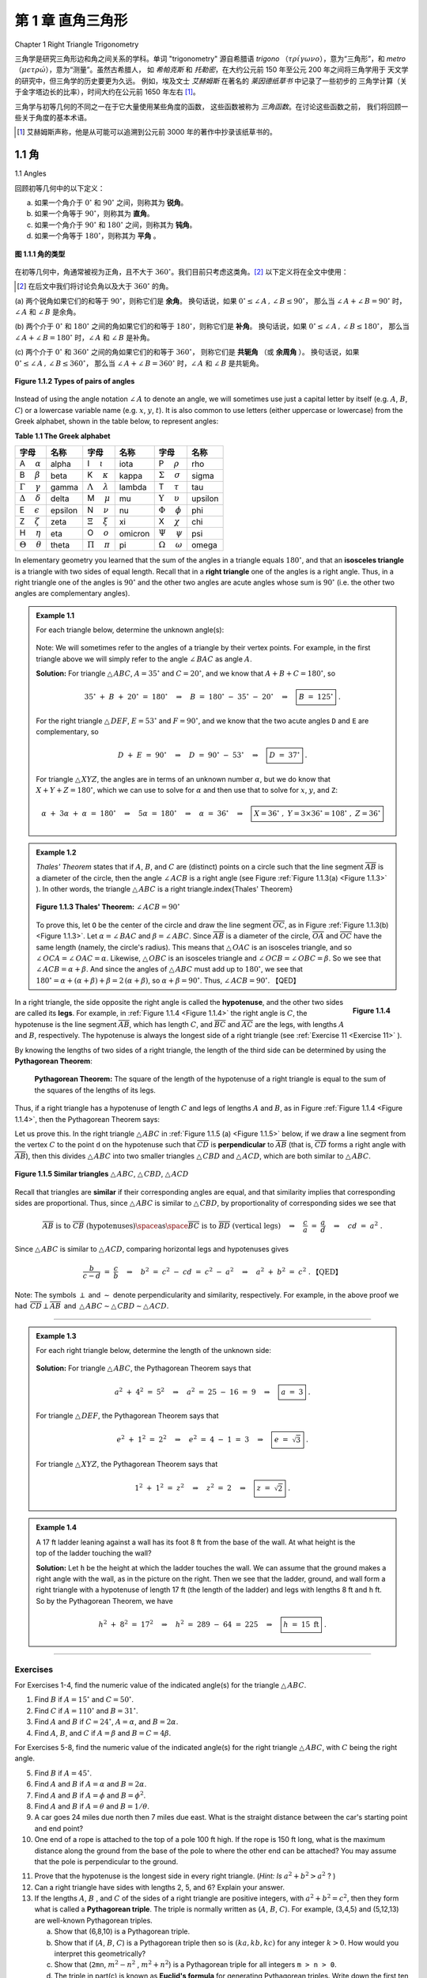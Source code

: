 .. _c1:

第 1 章 直角三角形
==============================
Chapter 1 Right Triangle Trigonometry

三角学是研究三角形边和角之间关系的学科。单词 "trigonometry" 源自希腊语 *trigono*
（:math:`\tau \rho \acute{\iota} \gamma \omega \nu o`），意为“三角形”，和 *metro*
（:math:`\mu \epsilon \tau \rho \acute{\omega}`），意为“测量”。虽然古希腊人，
如 *希帕克斯* 和 *托勒密*，在大约公元前 150 年至公元 200 年之间将三角学用于
天文学的研究中，但三角学的历史要更为久远。
例如，埃及文士 *艾赫姆斯* 在著名的 *莱因德纸草书* 中记录了一些初步的
三角学计算（关于金字塔边长的比率），时间大约在公元前 1650 年左右 [1]_。

三角学与初等几何的不同之一在于它大量使用某些角度的函数，
这些函数被称为 *三角函数*。在讨论这些函数之前，
我们将回顾一些关于角度的基本术语。

.. [1] 艾赫姆斯声称，他是从可能可以追溯到公元前 3000 年的著作中抄录该纸草书的。

.. toggle::

    Trigonometry is the study of the relations between the sides and angles of triangles. The word
    "trigonometry" is derived from the Greek words *trigono*
    ( :math:`\tau \rho \acute{\iota} \gamma \omega \nu o` ), meaning "triangle", and *metro*
    ( :math:`\mu \epsilon \tau \rho \acute{\omega}` ), meaning "measure". Though the ancient Greeks,
    such as *Hipparchus* and *Ptolemy*, used trigonometry in their study of
    astronomy between roughly 150 B.C. - A.D. 200, its history is much older.
    For example, the Egyptian scribe *Ahmes* recorded some rudimentary
    trigonometric calculations (concerning ratios of sides of pyramids) in the famous *Rhind Papyrus* sometime around 1650 B.C. [1]_

    Trigonometry is distinguished from elementary geometry in part by its extensive use of certain
    functions of angles, known as the *trigonometric functions*. Before discussing those functions,
    we will review some basic terminology about angles.

    .. [1] Ahmes claimed that he copied the papyrus from a work that may date as far back as 3000 B.C.

1.1 角
----------
1.1 Angles

回顾初等几何中的以下定义：

(a) 如果一个角介于 :math:`0^{\circ}` 和 :math:`90^{\circ}` 之间，则称其为 **锐角**。

(b) 如果一个角等于 :math:`90^{\circ}`，则称其为 **直角**。

(c) 如果一个角介于 :math:`90^{\circ}` 和 :math:`180^{\circ}` 之间，则称其为 **钝角**。

(d) 如果一个角等于 :math:`180^{\circ}`，则称其为 **平角** 。

.. figure:: ./img/f1.1.1.png
    :align: center

    **图 1.1.1 角的类型**

在初等几何中，角通常被视为正角，且不大于 :math:`360^{\circ}`。我们目前只考虑这类角。[2]_
以下定义将在全文中使用：

.. [2] 在后文中我们将讨论负角以及大于 :math:`360^{\circ}` 的角。

(a) 两个锐角如果它们的和等于 :math:`90^{\circ}`，则称它们是 **余角**。
换句话说，如果 :math:`0^{\circ} \le \angle\,A \,,\, \angle\,B \le 90^{\circ}`，
那么当 :math:`\angle\,A + \angle\,B = 90^{\circ}` 时，:math:`\angle\,A` 和 :math:`\angle\,B` 是余角。

(b) 两个介于 :math:`0^{\circ}` 和 :math:`180^{\circ}` 之间的角如果它们的和等于 :math:`180^{\circ}`，则称它们是 **补角**。
换句话说，如果 :math:`0^{\circ} \le \angle\,A \,,\, \angle\,B \le 180^{\circ}`，
那么当 :math:`\angle\,A + \angle\,B = 180^{\circ}` 时，:math:`\angle\,A` 和 :math:`\angle\,B` 是补角。

(c) 两个介于 :math:`0^{\circ}` 和 :math:`360^{\circ}` 之间的角如果它们的和等于 :math:`360^{\circ}`，
则称它们是 **共轭角** （或 **余周角** ）。
换句话说，如果 :math:`0^{\circ} \le \angle\,A \,,\, \angle\,B \le 360^{\circ}`，
那么当 :math:`\angle\,A + \angle\,B = 360^{\circ}` 时，:math:`\angle\,A` 和 :math:`\angle\,B` 是共轭角。

.. toggle::

    Recall the following definitions from elementary geometry:

    (a) An angle is **acute** if it is between :math:`0^{\circ}` and :math:`90^{\circ}`.

    (b) An angle is a **right angle** if it equals :math:`90^{\circ}`.

    (c) An angle is **obtuse** if it is between :math:`90^{\circ}` and :math:`180^{\circ}`.

    (d) An angle is a **straight angle** if it equals :math:`180^{\circ}`.

    .. _Figure 1.1.1:

    .. figure:: ./img/f1.1.1.png
        :align: center 

        **Figure 1.1.1 Types of angles**

    In elementary geometry, angles are always considered to be positive and not larger than
    :math:`360^{\circ}`. For now we will only consider such angles. [2]_ The following definitions will be used throughout the text:

    .. [2] Later in the text we will discuss negative angles and angles larger than :math:`360^{\circ}`.

    (a) Two acute angles are **complementary** if their sum equals :math:`90^{\circ}`. In other words, if :math:`0^{\circ} \le \angle\,A \,,\, \angle\,B \le 90^{\circ}` then :math:`\angle\,A` and :math:`\angle\,B` are complementary if :math:`\angle\,A + \angle\,B = 90^{\circ}`.

    (b) Two angles between :math:`0^{\circ}` and :math:`180^{\circ}` are **supplementary** if their sum equals :math:`180^{\circ}`. In other words, if :math:`0^{\circ} \le \angle\,A \,,\, \angle\,B \le 180^{\circ}` then :math:`\angle\,A` and :math:`\angle\,B` are supplementary if :math:`\angle\,A + \angle\,B = 180^{\circ}`.

    (c) Two angles between :math:`0^{\circ}` and :math:`360^{\circ}` are **conjugate** (or **explementary** ) if their sum equals :math:`360^{\circ}`. In other words, if :math:`0^{\circ} \le \angle\,A \,,\, \angle\,B \le 360^{\circ}` then :math:`\angle\,A` and :math:`\angle\,B` are conjugate if :math:`\angle\,A + \angle\,B = 360^{\circ}`.

.. _Figure 1.1.2:

.. figure:: ./img/f1.1.2.png
    :align: center 

    **Figure 1.1.2 Types of pairs of angles**

Instead of using the angle notation :math:`\angle\,A` to denote an angle, we will sometimes use just a
capital letter by itself (e.g. :math:`A`, :math:`B`, :math:`C`) or a lowercase variable name (e.g. :math:`x`, :math:`y`, :math:`t`).
It is also common to use letters (either uppercase or lowercase) from the Greek alphabet, shown
in the table below, to represent angles:

.. _Table 1.1:

**Table 1.1 The Greek alphabet**

.. list-table::

    * - **字母**
      - **名称**
      - **字母**
      - **名称**
      - **字母**
      - **名称**
    * - A :math:`\quad \alpha`
      - alpha
      - I  :math:`\quad \iota`
      - iota
      - P :math:`\quad \rho`
      - rho
    * - B :math:`\quad \beta` 
      - beta 
      - K :math:`\quad \kappa`
      - kappa  
      - :math:`\Sigma` :math:`\quad \sigma` 
      - sigma
    * - :math:`\Gamma` :math:`\quad \gamma`
      - gamma 
      - :math:`\Lambda` :math:`\quad \lambda` 
      - lambda 
      - T :math:`\quad \tau` 
      - tau
    * - :math:`\Delta` :math:`\quad \delta` 
      - delta 
      - M :math:`\quad \mu` 
      - mu 
      - :math:`\Upsilon` :math:`\quad \upsilon` 
      - upsilon
    * - E  :math:`\quad \epsilon`
      - epsilon
      - N  :math:`\quad \nu`
      - nu
      - :math:`\Phi` :math:`\quad \phi`
      - phi
    * - Z  :math:`\quad \zeta`
      - zeta
      - :math:`\Xi` :math:`\quad \xi`
      - xi
      - X :math:`\quad \chi`
      - chi
    * - H  :math:`\quad \eta`
      - eta
      - O  :math:`\quad o`
      - omicron
      - :math:`\Psi`  :math:`\quad \psi`
      - psi
    * - :math:`\Theta`  :math:`\quad \theta` 
      - theta 
      - :math:`\Pi` :math:`\quad \pi` 
      - pi 
      - :math:`\Omega` :math:`\quad \omega` 
      - omega

In elementary geometry you learned that the sum of the angles in a triangle equals :math:`180^{\circ}`, and that an **isosceles triangle** is a triangle with two sides of equal length.
Recall that in a **right triangle** one of the angles is a right angle. Thus, in a right triangle one of the angles is
:math:`90^{\circ}` and the other two angles are acute angles whose sum is :math:`90^{\circ}` (i.e. the other two angles are complementary angles).

.. _Example 1.1:

.. admonition:: Example 1.1

    For each triangle below, determine the unknown angle(s):

    .. figure:: ./img/e1.1.png
        :align: center

    Note: We will sometimes refer to the angles of a triangle by their vertex points. For example, in the first triangle above we will simply refer to the angle :math:`\angle\,BAC` as angle :math:`A`.

    **Solution:** For triangle :math:`\triangle\,ABC`, :math:`A = 35^{\circ}` and :math:`C = 20^{\circ}`,
    and we know that :math:`A + B + C = 180^{\circ}`, so

    .. math::

        35^{\circ} ~+~ B ~+~ 20^{\circ} ~=~ 180^{\circ} \quad\Rightarrow\quad B ~=~ 180^{\circ} ~-~
        35^{\circ} ~-~ 20^{\circ} \quad\Rightarrow\quad \boxed{B ~=~ 125^{\circ}} ~.

    For the right triangle :math:`\triangle\,DEF`, :math:`E = 53^{\circ}` and :math:`F = 90^{\circ}`, and we know that
    the two acute angles ``D`` and ``E`` are complementary, so

    .. math::

      D ~+~ E ~=~ 90^{\circ} \quad\Rightarrow\quad D ~=~ 90^{\circ} ~-~
      53^{\circ} \quad\Rightarrow\quad \boxed{D ~=~ 37^{\circ}} ~.


    For triangle :math:`\triangle\,XYZ`, the angles are in terms of an unknown number :math:`\alpha`, but we do
    know that :math:`X + Y + Z = 180^{\circ}`, which we can use to solve for :math:`\alpha` and then use that to
    solve for :math:`x`, :math:`y`, and ``Z``:
    
    .. math::

      \alpha ~+~ 3\alpha ~+~ \alpha ~=~ 180^{\circ} \quad\Rightarrow\quad 5\alpha ~=~ 180^{\circ}
      \quad\Rightarrow\quad \alpha ~=~ 36^{\circ} \quad\Rightarrow\quad \boxed{X = 36^{\circ} ~,~
      Y = 3 \times 36^{\circ} = 108^{\circ} ~,~ Z = 36^{\circ}}

.. _Example 1.2:

.. admonition:: Example 1.2

    *Thales' Theorem* states that if :math:`A`, :math:`B`, and :math:`C` are (distinct) points on a circle such that
    the line segment :math:`\overline{AB}` is a diameter of the circle, then the angle :math:`\angle\,ACB` is a
    right angle (see Figure :ref:`Figure 1.1.3(a) <Figure 1.1.3>` ). In other words, the triangle :math:`\triangle\,ABC` is a
    right triangle.\index{Thales' Theorem}

    .. _Figure 1.1.3:

    .. figure:: ./img/f1.1.3.png
        :align: center 

        **Figure 1.1.3 Thales' Theorem:** :math:`\angle\,ACB = 90^{\circ}`
    
    To prove this, let ``O`` be the center of the circle and draw the line segment :math:`\overline{OC}`, as in
    Figure :ref:`Figure 1.1.3(b) <Figure 1.1.3>`. Let :math:`\alpha = \angle\,BAC` and :math:`\beta = \angle\,ABC`. Since
    :math:`\overline{AB}` is a diameter of the circle, :math:`\overline{OA}` and :math:`\overline{OC}` have the same
    length (namely, the circle's radius). This means that :math:`\triangle\,OAC` is an isosceles triangle,
    and so :math:`\angle\,OCA = \angle\,OAC = \alpha`. Likewise, :math:`\triangle\,OBC` is an
    isosceles triangle and :math:`\angle\,OCB = \angle\,OBC = \beta`. So we see that :math:`\angle\,ACB = \alpha + \beta`. 
    And since the angles of :math:`\triangle\,ABC` must add up to :math:`180^{\circ}`, we see that
    :math:`180^{\circ} = \alpha + ( \alpha + \beta ) + \beta = 2\,( \alpha + \beta )`, so :math:`\alpha + \beta = 90^{\circ}`. Thus, :math:`\angle\,ACB = 90^{\circ}`. 【QED】

.. _Figure 1.1.4:

.. figure:: ./img/f1.1.4.png
    :align: right 

    **Figure 1.1.4**

In a right triangle, the side opposite the right angle is called the
**hypotenuse**, and the other two sides are called its
**legs**. For example, in :ref:`Figure 1.1.4 <Figure 1.1.4>` the right angle
is :math:`C`, the hypotenuse is the line segment :math:`\overline{AB}`, which has length :math:`C`, and
:math:`\overline{BC}` and :math:`\overline{AC}` are the legs, with lengths :math:`A` and :math:`B`, respectively. The
hypotenuse is always the longest side of a right triangle (see :ref:`Exercise 11 <Exercise 11>` ).

By knowing the lengths of two sides of a right triangle, the length of the third side can be
determined by using the **Pythagorean Theorem**:

  **Pythagorean Theorem:** The square of the length of the hypotenuse of a right triangle is
  equal to the sum of the squares of the lengths of its legs.

Thus, if a right triangle has a hypotenuse of length :math:`C` and legs of lengths :math:`A` and :math:`B`, as in
Figure :ref:`Figure 1.1.4 <Figure 1.1.4>`, then the Pythagorean Theorem says:

.. math::
   :label: equation 1.1

    \boxed{a^2 ~+~ b^2 ~=~ c^2}

Let us prove this. In the right triangle :math:`\triangle\,ABC` in :ref:`Figure 1.1.5 (a) <Figure 1.1.5>` below, if we draw a line segment from the vertex :math:`C` to the point ``d`` on the hypotenuse such that :math:`\overline{CD}` is **perpendicular** to :math:`\overline{AB}` (that is, :math:`\overline{CD}` forms a right angle with :math:`\overline{AB}`), then this divides :math:`\triangle\,ABC` into two smaller triangles :math:`\triangle\,CBD` and :math:`\triangle\,ACD`, which are both similar to :math:`\triangle\,ABC`.

.. _Figure 1.1.5:

.. figure:: ./img/f1.1.5.png
    :align: center 

    **Figure 1.1.5 Similar triangles** :math:`\triangle\,ABC`, :math:`\triangle\,CBD`, :math:`\triangle\,ACD`

Recall that triangles are **similar** if their
corresponding angles are equal, and that similarity implies that corresponding sides are
proportional. Thus, since :math:`\triangle\,ABC` is similar to :math:`\triangle\,CBD`, by proportionality of
corresponding sides we see that

.. math::

    \overline{AB}~\text{is to}~\overline{CB}~\text{(hypotenuses)} \space \text{as} \space
    \overline{BC}~\text{is to}~\overline{BD}~\text{(vertical legs)}
    \quad\Rightarrow\quad \frac{c}{a} ~=~ \frac{a}{d} \quad\Rightarrow\quad cd ~=~ a^2 ~.

Since :math:`\triangle\,ABC` is similar to :math:`\triangle\,ACD`, comparing horizontal legs and hypotenuses
gives

.. math::

    \frac{b}{c-d} ~=~ \frac{c}{b} \quad\Rightarrow\quad b^2 ~=~ c^2 ~-~ cd ~=~ c ^2 ~-~ a^2
    \quad\Rightarrow\quad a^2 ~+~ b^2 ~=~ c^2 ~.  \text{【QED】}

Note: The symbols :math:`\perp`  and :math:`\sim` denote
perpendicularity and similarity, respectively. For example, in the above
proof we had :math:`\,\overline{CD} \perp \overline{AB}\,` and
:math:`\,\triangle\,ABC \sim \triangle\,CBD \sim \triangle\,ACD`.

--------------

.. _Example 1.3:

.. admonition:: Example 1.3

    For each right triangle below, determine the length of the unknown side:

    .. figure:: ./img/e1.3.png
        :align: center
      
    **Solution:** For triangle :math:`\triangle\,ABC`, the Pythagorean Theorem says that

    .. math::

        a^2 ~+~ 4^2 ~=~ 5^2 \quad\Rightarrow\quad a^2 ~=~ 25 ~-~ 16 ~=~ 9 \quad\Rightarrow\quad
        \boxed{a ~=~ 3} ~.

    For triangle :math:`\triangle\,DEF`, the Pythagorean Theorem says that
    
    .. math::

        e^2 ~+~ 1^2 ~=~ 2^2 \quad\Rightarrow\quad e^2 ~=~ 4 ~-~ 1 ~=~ 3 \quad\Rightarrow\quad
        \boxed{e ~=~ \sqrt{3}} ~.

    For triangle :math:`\triangle\,XYZ`, the Pythagorean Theorem says that

    .. math::
      
        1^2 ~+~ 1^2 ~=~ z^2 \quad\Rightarrow\quad z^2 ~=~ 2 \quad\Rightarrow\quad
        \boxed{z ~=~ \sqrt{2}} ~.

.. _Example 1.4:

.. admonition:: Example 1.4

    .. figure:: ./img/e1.4.png
        :align: right

    A 17 ft ladder leaning against a wall has its foot 8 ft from the base of the wall. At what height
    is the top of the ladder touching the wall?

    **Solution:** Let ``h`` be the height at which the ladder touches the wall. We can
    assume that the ground makes a right angle with the wall, as in the picture on the right. Then we
    see that the ladder, ground, and wall form a right triangle with a hypotenuse of length 17 ft (the
    length of the ladder) and legs with lengths 8 ft and ``h`` ft. So by the Pythagorean Theorem, we have

    .. math::

        h^2 ~+~ 8^2 ~=~ 17^2 \quad\Rightarrow\quad h^2 ~=~ 289 ~-~ 64 ~=~ 225 \quad\Rightarrow\quad
        \boxed{h ~=~ 15 ~\text{ft}} ~.

------------

Exercises
~~~~~~~~~~~~

For Exercises 1-4, find the numeric value of the indicated angle(s) for the
triangle :math:`\triangle\,ABC`.

1. Find :math:`B` if :math:`A = 15^{\circ}` and :math:`C = 50^{\circ}`.
2. Find :math:`C` if :math:`A = 110^{\circ}` and :math:`B = 31^{\circ}`.
3. Find :math:`A` and :math:`B` if :math:`C = 24^{\circ}`, :math:`A = \alpha`, and :math:`B = 2\alpha`.
4. Find :math:`A`, :math:`B`, and :math:`C` if :math:`A = \beta` and :math:`B = C = 4\beta`.

For Exercises 5-8, find the numeric value of the indicated angle(s) for the right
triangle :math:`\triangle\,ABC`, with :math:`C` being the right angle.

5. Find :math:`B` if :math:`A = 45^{\circ}`.
6. Find :math:`A` and :math:`B` if :math:`A = \alpha` and :math:`B = 2\alpha`.
7. Find :math:`A` and :math:`B` if :math:`A = \phi` and :math:`B = \phi^2`.
8. Find :math:`A` and :math:`B` if :math:`A = \theta` and :math:`B = 1/\theta`.
 
9. A car goes 24 miles due north then 7 miles due east. What is the straight distance between the car's starting point and end point?
10. One end of a rope is attached to the top of a pole 100 ft high. If the rope is 150 ft long, what is the maximum distance along the ground from the base of the pole to where the other end can be attached? You may assume that the pole is perpendicular to the ground.

.. _exercises 11:

11. Prove that the hypotenuse is the longest side in every right triangle. (*Hint: Is* :math:`a^2 + b^2 > a^2` ? )
12. Can a right triangle have sides with lengths 2, 5, and 6? Explain your answer. 
13. If the lengths :math:`A`,  :math:`B` , and :math:`C` of the sides of a right triangle are positive integers, with :math:`a^2 + b^2 = c^2`, then they form what is called a **Pythagorean triple**. The triple is normally written as (:math:`A`, :math:`B`, :math:`C`). For example, (3,4,5) and (5,12,13) are well-known Pythagorean triples.

    (a) Show that (6,8,10) is a Pythagorean triple.
    (b) Show that if (:math:`A`, :math:`B`, :math:`C`) is a Pythagorean triple then so is :math:`(ka, kb, kc)` for any integer :math:`k >0`. How would you interpret this geometrically?
    (c) Show that (``2mn``, :math:`m^2 - n^2` , :math:`m^2 + n^2`) is a Pythagorean triple for all integers ``m > n > 0``.
    (d) The triple in part(c) is known as **Euclid's formula** for generating Pythagorean triples. Write down the first ten Pythagorean triples generated by this formula, i.e. use: ``m=2`` and ``n=1``; ``m=3`` and ``n=1``, ``2``; ``m=4`` and ``n=1``, ``2``, ``3``; ``m=5`` and ``n=1``, ``2``, ``3``, ``4``.

.. _exer:tanline:

14. This exercise will describe how to draw a line through any point outside a circle such that the line intersects the circle at only one point. This is called a *tangent line* **tangent line** to the circle (see the picture on the left in :ref:`Figure 1.1.6 <Figure 1.1.6>`), a notion which we will use throughout the text.

    .. _Figure 1.1.6:

    .. figure:: ./img/f1.1.6.png
        :align: center 

        **Figure 1.1.6**
 
    On a sheet of paper draw a circle of radius 1 inch, and call the center of that circle ``O``. Pick a point ``P`` which is ``2.5`` inches away from ``O``. Draw the circle which has :math:`\overline{OP}` as a diameter, as in the picture on the right in :ref:`Figure 1.1.6 <Figure 1.1.6>`. Let :math:`A` be one of the points where this circle intersects the first circle. Draw the line through ``P`` and :math:`A`. In general the tangent line through a point on a circle is perpendicular to the line joining that point to the center of the circle (why?). Use this fact to explain why the line you drew is the tangent line through :math:`A` and to calculate the length of :math:`\overline{PA}`. Does it match the physical measurement of :math:`\overline{PA}`?


.. figure:: ./img/e1.1.15.png
    :align: right

15. Suppose that :math:`\triangle\,ABC` is a triangle with side :math:`\overline{AB}` a diameter of a circle with center ``O``, as in the picture on the right, and suppose that the vertex :math:`C` lies on the circle. Now imagine that you rotate the circle :math:`180^{\circ}` around its center, so that :math:`\triangle\,ABC` is in a new position, as indicated by the dashed lines in the picture. Explain how this picture proves Thales' Theorem.

----------------

1.2 Trigonometric Functions of an Acute Angle
------------------------------------------------

.. figure:: ./img/f1.2.0.png
    :align: right
    :scale: 70%

Consider a right triangle :math:`\triangle\,ABC`, with the right angle at :math:`C` and with lengths :math:`A`, :math:`B`,
and :math:`C`, as in the figure on the right. For the acute angle :math:`A`, call the leg :math:`\overline{BC}` its
**opposite side**, and call the leg :math:`\overline{AC}` its **adjacent side**. Recall
that the hypotenuse of the triangle is the side :math:`\overline{AB}`. The ratios of sides of a right
triangle occur often enough in practical applications to warrant their own names, so we define the
six **trigonometric functions** of :math:`A` as follows:

.. _Table 1.2:

.. _tbl:funcs:

**Table 1.2 The six trigonometric functions of** :math:`A`

.. list-table::

    * - **Name of function**
      - **Abbreviation**
      - **Definition**
    * - sine :math:`A`
      - :math:`\sin A`
      - :math:`= \dfrac{\text{opposite side}}{\text{hypotenuse}} = \dfrac{a}{c}`
    * - cosine :math:`A` 
      - :math:`\cos A`
      - :math:`= \dfrac{\text{adjacent side}}{\text{hypotenuse}} = \dfrac{b}{c}`
    * - tangent :math:`A` 
      - :math:`\tan A`
      - :math:`= \dfrac{\text{opposite side}}{\text{adjacent side}} = \dfrac{a}{b}`
    * - cosecant :math:`A`
      - :math:`\csc A` 
      - :math:`= \dfrac{\text{hypotenuse}}{\text{opposite side}} = \dfrac{c}{a}`
    * - secant :math:`A`
      - :math:`\sec A`
      - :math:`= \dfrac{\text{hypotenuse}}{\text{adjacent side}} = \dfrac{c}{b}`
    * - cotangent :math:`A`
      - :math:`\cot A`
      - :math:`= \dfrac{\text{adjacent side}}{\text{opposite side}} = \dfrac{b}{a}`

We will usually use the abbreviated names of the functions. Notice from Table :ref:`1.2 <tbl:funcs>` that the pairs :math:`\sin A` and :math:`\csc A`, :math:`\cos A` and :math:`\sec A`, and :math:`\tan A` and :math:`\cot A` are reciprocals:

.. math::

    \csc A ~=~ \dfrac{1}{\sin A} \qquad\qquad
    \sec A ~=~ \dfrac{1}{\cos A} \qquad\qquad
    \cot A ~=~ \dfrac{1}{\tan A} \\ 
    \\
    \sin A ~=~ \dfrac{1}{\csc A} \qquad\qquad
    \cos A ~=~ \dfrac{1}{\sec A} \qquad\qquad
    \tan A ~=~ \dfrac{1}{\cot A}

.. _Example 1.5:

.. _exmp:funcs345:

.. admonition:: Example 1.5

    .. figure:: ./img/e1.5.png
        :align: right
      
    For the right triangle :math:`\triangle\,ABC` shown on the right, find the values of all six trigonometric functions of the acute angles :math:`A` and :math:`B`.

    **Solution:** The hypotenuse of :math:`\triangle\,ABC` has length ``5``. For angle :math:`A`, the opposite side :math:`\overline{BC}` has length ``3`` and the adjacent side :math:`\overline{AC}` has length ``4``. Thus:

    .. math::

        \sin A ~=~ \dfrac{\text{opposite}}{\text{hypotenuse}} ~=~ \dfrac{3}{5} \qquad\qquad
        \cos A ~=~ \dfrac{\text{adjacent}}{\text{hypotenuse}} ~=~ \dfrac{4}{5} \qquad\qquad
        \tan A ~=~ \dfrac{\text{opposite}}{\text{adjacent}} ~=~ \dfrac{3}{4}\\
        \\
        \csc A ~=~ \dfrac{\text{hypotenuse}}{\text{opposite}} ~=~ \dfrac{5}{3} \qquad\qquad
        \sec A ~=~ \dfrac{\text{hypotenuse}}{\text{adjacent}} ~=~ \dfrac{5}{4} \qquad\qquad
        \cot A ~=~ \dfrac{\text{adjacent}}{\text{opposite}} ~=~ \dfrac{4}{3}

    For angle :math:`B`, the opposite side :math:`\overline{AC}` has length ``4`` and the adjacent side :math:`\overline{BC}` has length ``3``. Thus:
    
    .. math::

        \sin B ~=~ \dfrac{\text{opposite}}{\text{hypotenuse}} ~=~ \dfrac{4}{5} \qquad\qquad
        \cos B ~=~ \dfrac{\text{adjacent}}{\text{hypotenuse}} ~=~ \dfrac{3}{5} \qquad\qquad
        \tan B ~=~ \dfrac{\text{opposite}}{\text{adjacent}} ~=~ \dfrac{4}{3}\\
        \\
        \csc B ~=~ \dfrac{\text{hypotenuse}}{\text{opposite}} ~=~ \dfrac{5}{4} \qquad\qquad
        \sec B ~=~ \dfrac{\text{hypotenuse}}{\text{adjacent}} ~=~ \dfrac{5}{3} \qquad\qquad
        \cot B ~=~ \dfrac{\text{adjacent}}{\text{opposite}} ~=~ \dfrac{3}{4}


Notice in Example :ref:`1.5 <exmp:funcs345>` that we did not specify the units for the lengths. This raises the possibility that our answers depended on a triangle of a specific physical size.

For example, suppose that two different students are reading this textbook: one in the United States and one in Germany. The American student thinks that the lengths ``3``, ``4``, and ``5`` in Example :ref:`1.5 <exmp:funcs345>` are measured in inches, while the German student thinks that they are measured in centimeters. Since ``1`` in :math:`\approx 2.54 \text{ cm}`, the students are using triangles of different physical sizes (see Figure :ref:`1.2.1 <fig:similar>` below, not drawn to scale).

.. _Figure 1.2.1:

.. _fig:similar:

.. figure:: ./img/f1.2.1.png
    :align: center

    **Figure 1.2.1** :math:`\triangle\,ABC ~\sim~ \triangle\,A'B'C'`

If the American triangle is :math:`\triangle\,ABC` and the German triangle is :math:`\triangle\,A'B'C'`, then
we see from Figure :ref:`1.2.1 <fig:similar>` that :math:`\triangle\,ABC` is similar to :math:`\triangle\,A'B'C'`, and
hence the corresponding angles are equal and the ratios of the corresponding sides are equal. In
fact, we know that common ratio: the sides of :math:`\triangle\,ABC` are approximately ``2.54`` times longer
than the corresponding sides of :math:`\triangle\,A'B'C'`. So when the American student calculates
:math:`\sin A` and the German student calculates :math:`\sin A'`, they get the same answer: [3]_

.. math::

    \triangle\,ABC ~\sim~ \triangle\,A'B'C' \quad\Rightarrow\quad
    \dfrac{BC}{B'C'} ~=~ \dfrac{AB}{A'B'} \quad\Rightarrow\quad
    \dfrac{BC}{AB} ~=~ \dfrac{B'C'}{A'B'} \quad\Rightarrow\quad \sin A ~=~ \sin A'

Likewise, the other values of the trigonometric functions of :math:`A` and :math:`A'` are the same. In fact, our argument was general enough to work with any similar right triangles. This leads us to the following conclusion:

  When calculating the trigonometric functions of an acute angle :math:`A`, you may use *any* right triangle which has :math:`A` as one of the angles.

Since we defined the trigonometric functions in terms of ratios of sides, you can think of the units of measurement for those sides as canceling out in those ratios. This means that *the values of the trigonometric functions are unitless numbers* . So when the American student calculated ``3/5`` as the value of :math:`\sin A` in Example :ref:`1.5 <exmp:funcs345>`, that is the same as the :math:`3/5` that the German student calculated, despite the different units for the lengths of the sides.


.. _Example 1.6:

.. _exmp:funcs45:

.. admonition:: Example 1.6

    .. figure:: ./img/e1.6.png
        :align: right

    Find the values of all six trigonometric functions of :math:`45^{\circ}`.

    **Solution:** Since we may use any right triangle which has :math:`45^{\circ}` as one of the angles, use the simplest one: take a square whose sides are all ``1`` unit long and divide it in half diagonally, as in the figure on the right. Since the two legs of the triangle :math:`\triangle\,ABC` have the same length, :math:`\triangle\,ABC` is an isosceles triangle, which means that the angles :math:`A` and :math:`B` are equal. So since :math:`A + B = 90^{\circ}`, this means that we must have :math:`A = B = 45^{\circ}`. By the Pythagorean Theorem, the length :math:`C` of the hypotenuse is given by
    
    .. math::

        c^2 ~=~ 1^2 ~+~ 1^2 ~=~ 2 \quad\Rightarrow\quad c ~=~ \sqrt{2} ~.

    Thus, using the angle :math:`A` we get:
    
    .. math::

        & \sin45^{\circ} ~=~ \dfrac{\text{opposite}}{\text{hypotenuse}} ~=~ \dfrac{1}{\sqrt{2}} \quad\quad
        \cos45^{\circ} ~=~ \dfrac{\text{adjacent}}{\text{hypotenuse}} ~=~ \dfrac{1}{\sqrt{2}} \quad\quad
        \tan45^{\circ} ~=~ \dfrac{\text{opposite}}{\text{adjacent}} ~=~ \dfrac{1}{1} ~=~ 1 \\
        \\
        & \csc45^{\circ} ~=~ \dfrac{\text{hypotenuse}}{\text{opposite}} ~=~ \sqrt{2} \quad\quad
        \sec45^{\circ} ~=~ \dfrac{\text{hypotenuse}}{\text{adjacent}} ~=~ \sqrt{2} \quad\quad
        \cot45^{\circ} ~=~ \dfrac{\text{adjacent}}{\text{opposite}} ~=~ \dfrac{1}{1} ~=~ 1

    Note that we would have obtained the same answers if we had used any right triangle similar to :math:`\triangle\,ABC`. For example, if we multiply each side of :math:`\triangle\,ABC` by :math:`\sqrt{2}`, then we would have a similar triangle with legs of length :math:`\sqrt{2}` and hypotenuse of length :math:`2`. This would give us :math:`\sin45^{\circ} = \frac{\sqrt{2}}{2}`, which equals :math:`\frac{\sqrt{2}}{\sqrt{2} \cdot \sqrt{2}} = \frac{1}{\sqrt{2}}` as before. The same goes for the other functions.

.. [3] We will use the notation ``AB`` to denote the length of a line segment :math:`\overline{AB}`.

----------

.. _Example 1.7:

.. _exmp:funcs60:

.. admonition:: Example 1.7

    .. figure:: ./img/e1.7.png
        :align: right


    Find the values of all six trigonometric functions of :math:`60^{\circ}`.

    **Solution:** Since we may use any right triangle which has :math:`60^{\circ}` as one of the angles, we will use a simple one: take a triangle whose sides are all ``2`` units long and divide it in half by drawing the bisector from one vertex to the opposite side, as in the figure on the right. Since the original triangle was an *equilateral triangle* (i.e. all three sides had the same length), its three angles were all the same, namely :math:`60^{\circ}`. Recall from elementary geometry that the bisector from the vertex angle of an equilateral triangle to its opposite side bisects both the vertex angle and the opposite side. So as in the figure on the right, the triangle :math:`\triangle\,ABC` has angle :math:`A = 60^{\circ}` and angle :math:`B = 30^{\circ}`, which forces the angle :math:`C` to be :math:`90^{\circ}`. Thus, :math:`\triangle\,ABC` is a right triangle. We see that the hypotenuse has length ``c = AB = 2`` and the leg :math:`\overline{AC}` has length :math:`b = AC = 1`. By the Pythagorean Theorem, the length :math:`A` of the leg :math:`\overline{BC}` is given by 

    .. math::

        a^2 ~+~ b^2 ~=~ c^2 \quad\Rightarrow\quad a^2 ~=~ 2^2 ~-~ 1^2 ~=~ 3
        \quad\Rightarrow\quad a ~=~ \sqrt{3} ~.
 
    Thus, using the angle :math:`A` we get:

    .. math::

        & \sin60^{\circ} = \dfrac{\text{opposite}}{\text{hypotenuse}} = \dfrac{\sqrt{3}}{2} \qquad
        \cos60^{\circ} = \dfrac{\text{adjacent}}{\text{hypotenuse}} = \dfrac{1}{2} \qquad
        \tan60^{\circ} = \dfrac{\text{opposite}}{\text{adjacent}} = \dfrac{\sqrt{3}}{1} \,=\, \sqrt{3} \\
        \\
        & \csc60^{\circ} = \dfrac{\text{hypotenuse}}{\text{opposite}} = \dfrac{2}{\sqrt{3}} \qquad
        \sec60^{\circ} = \dfrac{\text{hypotenuse}}{\text{adjacent}} = 2 \qquad
        \cot60^{\circ} = \dfrac{\text{adjacent}}{\text{opposite}} =
          \dfrac{1}{\sqrt{3}}~

    Notice that, as a bonus, we get the values of all six trigonometric functions of :math:`30^{\circ}`, by using angle :math:`B = 30^{\circ}` in the same triangle :math:`\triangle\,ABC` above:

    .. math::

        & \sin30^{\circ} = \dfrac{\text{opposite}}{\text{hypotenuse}} = \dfrac{1}{2} \qquad
        \cos30^{\circ} = \dfrac{\text{adjacent}}{\text{hypotenuse}} = \dfrac{\sqrt{3}}{2} \qquad
        \tan30^{\circ} = \dfrac{\text{opposite}}{\text{adjacent}} =
          \dfrac{1}{\sqrt{3}}\quad\quad
        \\
        & \csc30^{\circ} = \dfrac{\text{hypotenuse}}{\text{opposite}} = 2 \qquad
        \sec30^{\circ} = \dfrac{\text{hypotenuse}}{\text{adjacent}} = \dfrac{2}{\sqrt{3}} \qquad
        \cot30^{\circ} = \dfrac{\text{adjacent}}{\text{opposite}} =
          \dfrac{\sqrt{3}}{1} = \sqrt{3}

.. _Example 1.8:

.. _exmp:ex1.8:

.. admonition:: Example 1.8

    .. figure:: ./img/e1.8.png
        :align: right

    :math:`A` is an acute angle such that :math:`\sin A = \frac{2}{3}`. Find the values of the other trigonometric functions of :math:`A`.

    **Solution:** In general it helps to draw a right triangle to solve problems of this type. The reason is that the trigonometric functions were defined in terms of ratios of sides of a right triangle, and you are given one such function (the sine, in this case) already in terms of a ratio: :math:`\sin A = \frac{2}{3}`. Since :math:`\sin A` is defined as :math:`\frac{\text{opposite}}{\text{hypotenuse}}`, use ``2`` as the length of the side opposite :math:`A` and use ``3`` as the length of the hypotenuse in a right triangle :math:`\triangle\,ABC` (see the figure above), so that :math:`\sin A = \frac{2}{3}`.

    The adjacent side to :math:`A` has unknown length :math:`B`, but we can use the Pythagorean Theorem to find it:

    .. math::

        2^2 ~+~ b^2 ~=~ 3^2 \quad\Rightarrow\quad b^2 ~=~ 9 ~-~ 4 ~=~ 5 \quad\Rightarrow\quad b ~=~ \sqrt{5}

    We now know the lengths of all sides of the triangle :math:`\triangle\,ABC`, so we have:

    .. math::

        & \cos A = \dfrac{\text{adjacent}}{\text{hypotenuse}} = \dfrac{\sqrt{5}}{3} \qquad
        \tan A = \dfrac{\text{opposite}}{\text{adjacent}} =
          \dfrac{2}{\sqrt{5}}\quad\quad
        \\
        & \csc A = \dfrac{\text{hypotenuse}}{\text{opposite}} = \dfrac{3}{2} \qquad
        \sec A = \dfrac{\text{hypotenuse}}{\text{adjacent}} = \dfrac{3}{\sqrt{5}} \qquad
        \cot A = \dfrac{\text{adjacent}}{\text{opposite}} = \dfrac{\sqrt{5}}{2}


----------------

You may have noticed the connections between the sine and cosine, secant and cosecant, and tangent
and cotangent of the complementary angles in Examples :ref:`1.5 <exmp:funcs345>` and :ref:`1.7 <exmp:funcs60>`.
Generalizing those examples gives us the following theorem:

    .. _thm:cofunction:

    **Theorem 1.2. Cofunction Theorem:** If :math:`A` and :math:`B` are the complementary acute angles in a right triangle
    :math:`\triangle\,ABC`, then the following relations hold:

    .. math::

        & \sin A ~=~ \cos B \qquad\qquad \sec A ~=~ \csc B \qquad\qquad \tan A ~=~ \cot B \\
        \\
        & \sin B ~=~ \cos A \qquad\qquad \sec B ~=~ \csc A \qquad\qquad \tan B ~=~ \cot A

    We say that the pairs of functions :math:`\lbrace\sin, \cos\rbrace`, :math:`\lbrace\sec, \csc\rbrace`, and :math:`\lbrace\tan, \cot\rbrace` are **cofunctions**.

So sine and cosine are cofunctions, secant and cosecant are cofunctions, and tangent and cotangent are cofunctions. That is how the functions cosine, cosecant, and cotangent got the "co" in their names. The Cofunction Theorem says that any trigonometric function of an acute angle is equal to its cofunction of the complementary angle.


.. _Example 1.9:

.. _exmp:ex1.9:

.. admonition:: Example 1.9

    Write each of the following numbers as trigonometric functions of an angle less than :math:`45^{\circ}`:
    **(a)** :math:`\sin65^{\circ}`; **(b)** :math:`\cos78^{\circ}`; **(c)** :math:`\tan59^{\circ}`.

    **Solution:** 

    **(a)** The complement of :math:`65^{\circ}` is :math:`90^{\circ} - 65^{\circ} = 25^{\circ}` and the cofunction of :math:`\sin` is :math:`\cos`, so by the Cofunction Theorem we know that :math:`\sin65^{\circ} = \cos25^{\circ}`.

    **(b)** The complement of :math:`78^{\circ}` is :math:`90^{\circ} - 78^{\circ} = 12^{\circ}` and the cofunction of :math:`\cos` is :math:`\sin`, so :math:`\cos78^{\circ} = \sin12^{\circ}`.

    **(c)** The complement of :math:`59^{\circ}` is :math:`90^{\circ} - 59^{\circ} = 31^{\circ}` and the cofunction of :math:`\tan` is :math:`\cot`, so :math:`\tan59^{\circ} = \cot31^{\circ}`.


------------------

.. _Figure 1.2.2:

.. _fig:gen45:

.. figure:: ./img/f1.2.2.png
    :align: center

    **Figure 1.2.2 Two general right triangles (any a >0)**

The angles :math:`30^{\circ}`, :math:`45^{\circ}`, and :math:`60^{\circ}` arise often in applications. We can use the Pythagorean Theorem to generalize the right triangles in Examples :ref:`1.6 <exmp:funcs45>` and :ref:`1.7 <exmp:funcs60>` and see what *any* ``45-45-90`` and ``30-60-90`` right triangles look like, as in Figure :ref:`1.2.2 <fig:gen45>` above.

-----------

.. _Example 1.10:

.. _exmp:funcs75:

.. admonition:: Example 1.10

    .. figure:: ./img/e1.10.png 
        :align: right

    Find the sine, cosine, and tangent of :math:`75^{\circ}`.

    **Solution:** Since :math:`75^{\circ} = 45^{\circ} + 30^{\circ}`, place a ``30-60-90`` right triangle :math:`\triangle\,ADB` with
    legs of length :math:`\sqrt{3}` and :math:`1` on top of the hypotenuse of a ``45-45-90`` right triangle
    :math:`\triangle\,ABC` whose hypotenuse has length :math:`\sqrt{3}`, as in the figure on the right.
    From Figure :ref:`1.2.2(a) <fig:gen45>` we know that the length of each leg of :math:`\triangle\,ABC`
    is the length of the hypotenuse divided by :math:`\sqrt{2}`. So :math:`AC = BC = \frac{\sqrt{3}}{\sqrt{2}} =
    \sqrt{\frac{3}{2}}`. Draw :math:`\overline{DE}` perpendicular to :math:`\overline{AC}`, so that :math:`\triangle\,ADE`
    is a right triangle. Since :math:`\angle\,BAC = 45^{\circ}` and :math:`ngle\,DAB = 30^{\circ}`, we see that
    :math:`\angle\,DAE = 75^{\circ}` since it is the sum of those two angles. Thus, we need to find the sine,
    cosine, and tangent of :math:`\angle\,DAE`.

    Notice that :math:`\angle\,ADE = 15^{\circ}`, since it is the complement of :math:`\angle\,DAE`. And
    :math:`\angle\,ADB = 60^{\circ}`, since it is the complement of :math:`\angle\,DAB`. Draw
    :math:`\overline{BF}` perpendicular to :math:`\overline{DE}`, so that :math:`\triangle\,DFB` is a right triangle. Then
    :math:`\angle\,BDF = 45^{\circ}`, since it is the difference of :math:`\angle\,ADB = 60^{\circ}` and
    :math:`\angle\,ADE = 15^{\circ}`. Also, :math:`\angle\,DBF = 45^{\circ}` since it is the complement of
    :math:`\angle\,BDF`. The hypotenuse :math:`\overline{BD}` of :math:`\triangle\,DFB` has length :math:`1` and
    :math:`\triangle\,DFB` is a :math:`45-45-90` right triangle, so we know that :math:`DF = FB = \frac{1}{\sqrt{2}}`.

    Now, we know that :math:`\overline{DE} \perp \overline{AC}` and :math:`\overline{BC} \perp \overline{AC}`, so
    :math:`\overline{FE}` and :math:`\overline{BC}` are parallel. Likewise, :math:`\overline{FB}` and :math:`\overline{EC}` are
    both perpendicular to :math:`\overline{DE}` and hence :math:`\overline{FB}` is parallel to :math:`\overline{EC}`.
    Thus, :math:`FBCE` is a rectangle, since :math:`\angle\,BCE` is a right angle. So :math:`EC = FB = \frac{1}{\sqrt{2}}`
    and :math:`FE = BC = \sqrt{\frac{3}{2}}`. Hence, 

    :math:`DE ~=~ DF ~+~ FE ~=~ \tfrac{1}{\sqrt{2}} ~+~ \sqrt{\tfrac{3}{2}} ~=~ \tfrac{\sqrt{3} ~+~ 1}{\sqrt{2}}` and 
    :math:`AE ~=~ AC ~-~ EC ~=~ \sqrt{\tfrac{3}{2}} ~-~ \tfrac{1}{\sqrt{2}} ~=~ \tfrac{\sqrt{3} ~-~ 1}{\sqrt{2}}` Thus,

    :math:`\sin75^{\circ} = \tfrac{DE}{AD} = \tfrac{\frac{\sqrt{3} + 1}{\sqrt{2}}}{2} = \tfrac{\sqrt{6} + \sqrt{2}}{4} ~,~ \cos75^{\circ} = \tfrac{AE}{AD} = \tfrac{\frac{\sqrt{3} - 1}{\sqrt{2}}}{2} = \tfrac{\sqrt{6} - \sqrt{2}}{4}`, and :math:`\tan75^{\circ} = \tfrac{DE}{AE} = \tfrac{\frac{\sqrt{3} + 1}{\sqrt{2}}}{\frac{\sqrt{3} - 1}{\sqrt{2}}} = \tfrac{\sqrt{6} + \sqrt{2}}{\sqrt{6} - \sqrt{2}} ~.`

    Note: Taking reciprocals, we get :math:`\csc75^{\circ} = \frac{4}{\sqrt{6} + \sqrt{2}}`, :math:`\sec75^{\circ} = \frac{4}{\sqrt{6} - \sqrt{2}}`, and 
    :math:`\cot75^{\circ} = \frac{\sqrt{6} - \sqrt{2}}{\sqrt{6} + \sqrt{2}}`.

Exercises
~~~~~~~~~~~~~~

.. _Figure 1.2.3:

.. _fig:exer1.2.1:

.. figure:: ./img/f1.2.3.png
    :align: right

    **Figure 1.2.3**

For Exercises 1-10, find the values of all six trigonometric functions of angles :math:`A` and :math:`B` in the right triangle :math:`\triangle\,ABC` in Figure :ref:`1.2.3 <fig:exer1.2.1>`.

1. :math:`a = 5`, :math:`b = 12`, :math:`c = 13`
2. :math:`a = 8`, :math:`b = 15`, :math:`c = 17`
3. :math:`a = 7`, :math:`b = 24`, :math:`c = 25`
4. :math:`a = 20`, :math:`b = 21`, :math:`c = 29`
5. :math:`a = 9`, :math:`b = 40`, :math:`c = 41`
6. :math:`a = 1`, :math:`b = 2`, :math:`c = \sqrt{5}`
7. :math:`a = 1`, :math:`b = 3`
8. :math:`a = 2`, :math:`b = 5`
9. :math:`a = 5`, :math:`c = 6`
10. :math:`b = 7`, :math:`c = 8`

For Exercises 11-18, find the values of the other five trigonometric functions of the acute angle :math:`A` given the indicated value of one of the functions.

11. :math:`\sin A = \frac{3}{4}`
12. :math:`\cos A = \frac{2}{3}`
13. :math:`\cos A = \frac{2}{\sqrt{10}}`
14. :math:`\sin A = \frac{2}{4}`
15. :math:`\tan A = \frac{5}{9}`
16. :math:`\tan A = 3`
17. :math:`\sec A = \frac{7}{3}`
18. :math:`\csc A = 3`

For Exercises 19-23, write the given number as a trigonometric function of an acute angle less than :math:`45^{\circ}`.

19. :math:`\sin87^{\circ}`
20. :math:`\sin53^{\circ}`
21. :math:`\cos46^{\circ}`
22. :math:`\tan66^{\circ}`
23. :math:`\sec77^{\circ}`

For Exercises 24-28, write the given number as a trigonometric function of an acute angle greater than :math:`45^{\circ}`.

24. :math:`\sin1^{\circ}`
25. :math:`\cos13^{\circ}`
26. :math:`\tan26^{\circ}`
27. :math:`\cot10^{\circ}`
28. :math:`\csc43^{\circ}`

29. In Example :ref:`1.7 <exmp:funcs60>` we found the values of all six trigonometric functions of :math:`60^{\circ}` and :math:`30^{\circ}`.

    a. Does :math:`\sin30^{\circ} ~+~ \sin30^{\circ} ~=~ \sin60^{\circ}`?
    b. Does :math:`\cos30^{\circ} ~+~ \cos30^{\circ} ~=~ \cos60^{\circ}`?
    c. Does :math:`\tan30^{\circ} ~+~ \tan30^{\circ} ~=~ \tan60^{\circ}`?
    d. Does :math:`2\,\sin30^{\circ}\,\cos30^{\circ} ~=~ \sin60^{\circ}`?

30. For an acute angle :math:`A`, can :math:`\sin A` be larger than ``1`` ? Explain your answer.
31. For an acute angle :math:`A`, can :math:`\cos A` be larger than ``1`` ? Explain your answer.
32. For an acute angle :math:`A`, can :math:`\sin A` be larger than :math:`\tan A`? Explain your answer.
33. If :math:`A` and :math:`B` are acute angles and :math:`A < B`, explain why :math:`\sin A < \sin B`.
34. If :math:`A` and :math:`B` are acute angles and :math:`A < B`, explain why :math:`\cos A > \cos B`.
35. Prove the Cofunction Theorem (Theorem :ref:`1.2 <thm:cofunction>`). (*Hint: Draw a right triangle and label the angles and sides.*)
36. Use Example :ref:`1.10 <exmp:funcs75>` to find all six trigonometric functions of :math:`15^{\circ}`.

.. _Figure 1.2.4:

.. _fig:exer1.2.35:

.. figure:: ./img/f1.2.4.png
    :align: right

    **Figure 1.2.4**

.. _exer:circle1237:

37. In Figure :ref:`1.2.4 <fig:exer1.2.35>`, :math:`\overline{CB}` is a diameter of a circle with a radius of ``2`` cm and center ``O``, :math:`\triangle\,ABC` is a right triangle, and :math:`\overline{CD}` has length :math:`\sqrt{3}` cm.
  
    a. Find :math:`\sin A`. ( *Hint: Use Thales' Theorem.* )
    b. Find the length of :math:`\overline{AC}`.
    c. Find the length of :math:`\overline{AD}`.
    d. Figure :ref:`1.2.4 <fig:exer1.2.35>` is drawn to scale. Use a protractor to measure the angle :math:`A`, then use your calculator to findthe sine of that angle. Is the calculator result close to your answer from part(a)? Note: Make sure that your calculator is in degree mode.


38. In Exercise :ref:`37 <exer:circle1237>`, verify that the area of :math:`\triangle\,ABC` equals :math:`\frac{1}{2} AB \cdot CD`. Why does this make sense?
39. In Exercise :ref:`37 <exer:circle1237>`, verify that the area of :math:`\triangle\,ABC` equals :math:`\frac{1}{2} AB \cdot AC  \sin A`.
40. In Exercise :ref:`37 <exer:circle1237>`, verify that the area of :math:`\triangle\,ABC` equals :math:`\frac{1}{2} (BC)^2 \cot A`.


1.3 Applications and Solving Right Triangles
----------------------------------------------

Throughout its early development, trigonometry was often used as a means of indirect measurement, e.g. determining large distances or lengths by using measurements of angles and small, known distances. Today, trigonometry is widely used in physics, astronomy, engineering, navigation, surveying, and various fields of mathematics and other disciplines. In this section we will see some of the ways in which trigonometry can be applied. Your calculator should be in degree mode for these examples.

.. _Example 1.11:

.. admonition:: Example 1.11

    .. figure:: ./img/e1.11.png 
        :align: right

    A person stands ``150`` ft away from a flagpole and measures an *angle of elevation* of :math:`32^{\circ}` from his horizontal line of sight to the top of the flagpole. Assume that the person's eyes are a vertical distance of 6 ft from the ground. What is the height of the flagpole?

    **Solution:** The picture on the right describes the situation. We see that the height of the flagpole is :math:`h + 6` ft, where

    .. math::

      \frac{h}{150} ~=~ \tan32^{\circ} \quad\Rightarrow\quad h ~=~ 150\tan32^{\circ} ~=~ 150(0.6249) ~=~ 94 ~.

    How did we know that :math:`\tan32^{\circ} = 0.6249\,`? By using a calculator. And since none of the numbers we were given had decimal places, we rounded off the answer for ``h`` to the nearest integer. Thus, the height of the flagpole is :math:`\,h + 6 = 94 + 6 = \boxed{100 ~\text{ft}}` .

.. _Example 1.12:

.. _exmp:mountain:

.. admonition:: Example 1.12

    .. figure:: ./img/e1.12.png 
        :align: right

    A person standing ``400`` ft from the base of a mountain measures the angle of elevation from the ground to the top of the mountain to be :math:`25^{\circ}`. The person then walks ``500`` ft straight back and measures the angle of elevation to now be :math:`20^{\circ}`. How tall is the mountain?

    **Solution:** We will assume that the ground is flat and not inclined relative to
    the base of the mountain. Let ``h`` be the height of the mountain, and let :math:`x` be the distance from
    the base of the mountain to the point directly beneath the top of the mountain, as in the picture
    on the right. Then we see that

    .. math::

      \begin{align*}
        \frac{h}{x + 400} ~=~ \tan25^{\circ} \quad &\Rightarrow \quad h ~=~ (x + 400)\tan25^{\circ}
        ~,~\text{and}\\[5pt]
        \frac{h}{x + 400 + 500} ~=~ \tan20^{\circ} \quad &\Rightarrow \quad h ~=~
        (x + 900)\tan20^{\circ} ~,~\text{so}
      \end{align*}

    :math:`(x + 400)\tan25^{\circ} ~=~ (x + 900)\tan20^{\circ}`, since they both equal ``h``. Use that equation to solve for :math:`x`:

    .. math::

      x\tan25^{\circ} ~-~ x\tan20^{\circ} ~=~ 900\tan20^{\circ} ~-~ 400\tan25^{\circ}
      \quad\Rightarrow\quad
      x ~=~ \frac{900\tan20^{\circ} ~-~ 400\tan25^{\circ}}{\tan25^{\circ} ~-~ \tan20^{\circ}}
        ~=~ 1378~ \text{ft}

    Finally, substitute :math:`x` into the first formula for ``h`` to get the height of the mountain:

    .. math::

      h ~=~ (1378 + 400)\tan25^{\circ} ~=~ 1778(0.4663) ~=~ \boxed{829~ \text{ft}}

--------------

.. _Example 1.13:

.. admonition:: Example 1.13

    A blimp ``4280`` ft above the ground measures an *angle of depression* of :math:`24^{\circ}` from its horizontal line of sight to the base of a house on the ground. Assuming the ground is flat, how far away along the ground is the house from the blimp?

    .. figure:: ./img/e1.13.png 
        :align: right

    **Solution:** Let :math:`x` be the distance along the ground from the blimp to the house, as in the picture to the right. Since the ground and the blimp's horizontal line of sight are parallel, we know from elementary geometry that the angle of elevation :math:`\theta` from the base of the house to the blimp is equal to the angle of depression from the blimp to the base of the house, i.e. :math:`\theta = 24^{\circ}`. Hence,

    .. math::

        \frac{4280}{x} ~=~ \tan24^{\circ} \quad\Rightarrow\quad x ~=~ \frac{4280}{\tan24^{\circ}}
        ~=~ \boxed{9613 ~\text{ft}}~.

.. _Example 1.14:

.. _exmp:radearth:

.. admonition:: Example 1.14

    An observer at the top of a mountain ``3`` miles above sea level measures an angle of depression of :math:`2.23^{\circ}` to the ocean horizon. Use this to estimate the radius of the earth.

    .. _Figure 1.3.1:

    .. _fig:radearth:

    .. figure:: ./img/f1.3.1.png 
        :align: right

        **Figure 1.3.1**

    **Solution:** We will assume that the earth is a sphere. [4]_ Let ``r`` be the radius of the earth. Let the point :math:`A` represent the top of the mountain, and let ``h`` be the ocean horizon in the line of sight from :math:`A`, as in Figure :ref:`1.3.1 <fig:radearth>`. Let ``O`` be the center of the earth, and let :math:`B` be a point on the horizontal line of sight from :math:`A` (i.e. on the line perpendicular to :math:`\overline{OA}`). Let :math:`\theta` be the angle :math:`\angle\,AOH`.

    Since :math:`A` is ``3`` miles above sea level, we have :math:`OA = r + 3`. Also, ``OH = r``. Now since
    :math:`\overline{AB} \perp \overline{OA}`, we have :math:`\angle\,OAB = 90^{\circ}`, so we see that
    :math:`\angle\,OAH = 90^{\circ} - 2.23^{\circ} = 87.77^{\circ}`. We see that the line through
    :math:`A` and ``h`` is a tangent line to the surface of the earth (considering the surface as the circle of
    radius ``r`` through ``h`` as in the picture). So by Exercise :ref:`14 <exer:tanline>` in
    Section 1.1, :math:`\overline{AH} \perp \overline{OH}` and hence :math:`\angle\,OHA = 90^{\circ}`. Since the angles in the triangle :math:`\triangle\,OAH` add up to
    :math:`180^{\circ}`, we have :math:`\theta = 180^{\circ} - 90^{\circ} - 87.77^{\circ} = 2.23^{\circ}`. Thus,
    
    .. math::

      \cos\theta ~=~ \frac{OH}{OA} ~=~ \frac{r}{r+3} \quad\Rightarrow\quad \frac{r}{r+3} ~=~
      \cos2.23^{\circ} ~,

    so solving for ``r`` we get

    .. math::

      \begin{align*}
        r ~=~ (r ~+~ 3)\cos2.23^{\circ} \quad &\Rightarrow \quad
        r ~-~ r\cos2.23^{\circ} ~=~ 3\cos2.23^{\circ}\\[4pt]
        &\Rightarrow \quad r ~=~ \frac{3\cos2.23^{\circ}}{1 ~-~ \cos2.23^{\circ}}\\[5pt]
        &\Rightarrow \quad \boxed{r ~=~ 3958.3 ~\text{miles}} ~.
      \end{align*}

    Note: This answer is very close to the earth's actual (mean) radius of ``3956.6`` miles.

    .. [4] Of course it is not perfectly spherical. The earth is an *ellipsoid* , i.e. egg-shaped, with an observed *ellipticity* of ``1/297`` (a sphere has ellipticity ``0``). See pp. 26-27 in **W.H. Munk and G.J.F MacDonald** , *The Rotation of the Earth: A Geophysical Discussion*, London: Cambridge University Press, 1960.

---------

.. _Example 1.15:

.. _exmp:distsun:

.. admonition:: Example 1.15

    .. figure:: ./img/e1.15.png 
        :align: right

    As another application of trigonometry to astronomy, we will find the distance from the earth to the sun. Let ``O`` be the center of the earth, let :math:`A` be a point on the equator, and let :math:`B` represent an object (e.g. a star) in space, as in the picture on the right. If the earth is positioned in such a way that the angle :math:`\angle\,OAB = 90^{\circ}`, then we say that the angle :math:`\alpha = \angle\,OBA` is the *equatorial parallax* of the object. The equatorial parallax of the sun has been observed to be approximately :math:`\alpha = 0.00244^{\circ}` . Use this to estimate the distance from the center of the earth to the sun.

    **Solution:** Let :math:`B` be the position of the sun. We want to find the length of :math:`\overline{OB}`. We will use the actual radius of the earth, mentioned at the end of Example :ref:`1.14 <exmp:radearth>`, to get :math:`OA = 3956.6` miles. Since :math:`\angle\,OAB = 90^{\circ}`, we have

    .. math::

      \frac{OA}{OB} ~=~ \sin\alpha \quad\Rightarrow\quad OB ~=~ \frac{OA}{\sin\alpha} ~=~
        \frac{3956.6}{\sin0.00244^{\circ}} ~=~ 92908394 ~,

    so the distance from the center of the earth to the sun is approximately
    :math:`\fbox{93 million miles}` ~.

    Note: The earth's orbit around the sun is an ellipse, so the actual distance to the sun varies.

-----------

In the above example we used a very small angle (:math:`0.00244^{\circ}`). A degree can be divided into smaller units: a \textbf{minute}\index{minute} is one-sixtieth of a degree, and a **second** is one-sixtieth of a minute. The symbol for a minute is :math:`'` and the symbol for a second is :math:`''`. For example, :math:`4.5^{\circ} = 4^{\circ}30'`. And :math:`4.505^{\circ} = 4^{\circ}30'18''`:

.. math::

    4^{\circ}30'18'' ~=~ 4 ~+~ \frac{30}{60} ~+~ \frac{18}{3600} ~\text{degrees} ~=~ 4.505^{\circ}

In Example :ref:`1.15 <exmp:distsun>` we used :math:`\alpha = 0.00244^{\circ} \approx 8.8''`, which we mention only because some angle measurement devices do use minutes and seconds.

.. _Example 1.16:

.. _exmp:radsun:

.. admonition:: Example 1.16

    .. figure:: ./img/e1.16.png 
        :align: right

    An observer on earth measures an angle of :math:`32'4''` from one visible edge of the sun to the other (opposite) edge, as in the picture on the right. Use this to estimate the radius of the sun.

    **Solution:** Let the point ``E`` be the earth and let ``S`` be the center of the sun. The observer's lines of sight to the visible edges of the sun are tangent lines to the sun's surface at the points :math:`A` and :math:`B`. Thus, :math:`\angle\,EAS = \angle\,EBS = 90^{\circ}`. The radius of the sun equals ``AS``. Clearly ``AS = BS``. So since ``EB = EA`` (why?), the triangles :math:`\triangle\,EAS` and :math:`\triangle\,EBS` are similar. Thus, :math:`\angle\,AES = \angle\,BES = \frac{1}{2} \angle\,AEB = \frac{1}{2}(32'4'') = 16'2'' = (16/60) + (2/3600) = 0.26722^{\circ}`.

    Now, ``ES`` is the distance from the *surface* of the earth (where the observer stands) to the center of the sun. In Example :ref:`1.15 <exmp:distsun>` we found the distance from the *center* of the earth to the sun to be ``92,908,394`` miles. Since we treated the sun in that example as a point, then we are justified in treating that distance as the distance between the centers of the earth and sun. So :math:`ES = 92908394 - ~\text{radius of earth} = 92908394 - 3956.6 = 92904437.4` miles. Hence,

    .. math::

      \sin(\angle\,AES) ~=~ \frac{AS}{ES} \quad\Rightarrow\quad AS ~=~ ES \sin0.26722^{\circ}
      ~=~ (92904437.4)\sin0.26722^{\circ} ~=~ \boxed{433,293 ~\text{miles}} ~.

    Note: This answer is close to the sun's actual (mean) radius of ``432,200`` miles.

--------------

You may have noticed that the solutions to the examples we have shown required at least one right triangle. In applied problems it is not always obvious which right triangle to use, which is why these sorts of problems can be difficult. Often no right triangle will be immediately evident, so you will have to create one. There is no general strategy for this, but remember that a right triangle requires a right angle, so look for places where you can form perpendicular line segments. When the problem contains a circle, you can create right angles by using the perpendicularity of the tangent line to the circle at a point [5]_ with the line that joins that point to the center of the circle. We did exactly that in Examples :ref:`1.14 <exmp:radearth>`, :ref:`1.15 <exmp:distsun>`, and :ref:`1.16 <exmp:radsun>`.

.. [5] This will often be worded as *the line that is tangent to the circle* .

.. _Example 1.17:

.. admonition:: Example 1.17

    .. figure:: ./img/e1.17.png 
        :align: right

    The machine tool diagram on the right shows a symmetric *V-block* , in which one circular roller sits on top of a smaller circular roller. Each roller touches both slanted sides of the V-block. Find the diameter ``d`` of the large roller, given the information in the diagram.

    **Solution:** The diameter ``d`` of the large roller is twice the radius ``OB``, so we
    need to find ``OB``. To do this, we will show that :math:`\triangle\,OBC` is a right triangle, then find
    the angle :math:`\angle\,BOC`, and then find ``BC``. The length ``OB`` will then be simple to determine.

    Since the slanted sides are tangent to each roller, :math:`\angle\,ODA = \angle\,PEC = 90^{\circ}`. By symmetry, since the vertical line through the centers of the rollers makes a :math:`37^{\circ}` angle with each slanted side, we have :math:`\angle\,OAD = 37^{\circ}`. Hence, since :math:`\triangle\,ODA` is a right triangle, :math:`\angle\,DOA` is the complement of :math:`\angle\,OAD`. So :math:`\angle\,DOA = 53^{\circ}`.

    Since the horizontal line segment :math:`\overline{BC}` is tangent to each roller, :math:`\angle\,OBC = \angle\,PBC = 90^{\circ}`. Thus,
    :math:`\triangle\,OBC` is a right triangle. And since :math:`\angle\,ODA = 90^{\circ}`, we know that
    :math:`\triangle\,ODC` is a right triangle. Now, :math:`OB = OD` (since they each equal the radius of the large
    roller), so by the Pythagorean Theorem we have :math:`BC = DC`:

    .. math::

        BC^2 ~=~ OC^2 ~-~ OB^2 ~=~ OC^2 ~-~ OD^2 ~=~ DC^2 \quad\Rightarrow\quad BC ~=~ DC

    Thus, :math:`\triangle\,OBC` and :math:`\triangle\,ODC` are *congruent triangles* (which we denote by :math:`\triangle\,OBC \cong \triangle\,ODC`), since their corresponding
    sides are equal. Thus, their corresponding angles are equal. So in particular, :math:`\angle\,BOC = \angle\,DOC`. We know that :math:`\angle\,DOB = \angle\,DOA = 53^{\circ}`. Thus,

    .. math::

        53^{\circ} ~=~ \angle\,DOB ~=~ \angle\,BOC ~+~ \angle\,DOC = \angle\,BOC ~+~ \angle\,BOC ~=~
        2\angle\,BOC \quad\Rightarrow\quad \angle\,BOC ~=~ 26.5^{\circ} ~.

    Likewise, since ``BP = EP`` and :math:`\angle\,PBC = \angle\,PEC = 90^{\circ}`, :math:`\triangle\,BPC` and
    :math:`\triangle\,EPC` are congruent right triangles. Thus, ``BC = EC``. But we know that
    ``BC = DC``, and we see from the diagram that ``EC + DC = 1.38``. Thus, ``BC + BC = 1.38`` and so
    ``BC = 0.69``. We now have all we need to find ``OB``:

    .. math::

        \frac{BC}{OB} ~=~ \tan\angle\,BOC \quad\Rightarrow\quad OB ~=~ \frac{BC}{\tan\angle\,BOC} ~=~
        \frac{0.69}{\tan26.5^{\circ}} ~=~ 1.384

    Hence, the diameter of the large roller is :math:`\,d = 2 \times OB = 2\,(1.384) = \boxed{2.768}` ~.

----------------

.. _Example 1.18:

.. _exmp:crank:

.. admonition:: Example 1.18

    A *slider-crank mechanism*  is shown in Figure :ref:`1.3.2 <fig:crank>` below. As the piston moves downward the connecting rod rotates the crank in the clockwise direction, as indicated.

    .. _fig:crank:

    .. _Figure 1.3.2:

    .. figure:: ./img/f1.3.2.png 
        :align: center

        **Figure 1.3.2 Slider-crank mechanism**

    The point :math:`A` is the center of the connecting rod's *wrist pin* and only moves vertically. The point :math:`B` is the center of the *crank pin* and moves around a circle of radius ``r`` centered at the point ``O``, which is directly below :math:`A` and does not move. As the crank rotates it makes an angle :math:`\theta` with the line :math:`\overline{OA}`. The *instantaneous center of rotation* of the connecting rod at a given time is the point :math:`C` where the horizontal line through :math:`A` intersects the extended line through ``O`` and :math:`B`. From Figure :ref:`1.3.2 <fig:crank>` we see that :math:`\angle\,OAC = 90^{\circ}`, and we let ``a = AC``, ``b = AB``, and ``c = BC``. In the exercises you will show that for :math:`0^{\circ} < \theta < 90^{\circ}`,

    .. math::

        c ~=~ \frac{\sqrt{b^2 ~-~ r^2 (\sin\,\theta)^2}}{\cos\theta} ~\qquad\text{and}\qquad~
        a ~=~ r\sin\theta ~+~ \sqrt{b^2 ~-~ r^2 (\sin\,\theta)^2}~\tan\theta ~.

-----------------

.. figure:: ./img/27-0.png
    :align: right

For some problems it may help to remember that when a right triangle has a hypotenuse of length ``r`` and an acute angle :math:`\theta`, as in the picture on the right, the adjacent side will have length :math:`r\,\cos\theta` and the opposite side will have length :math:`r\,\sin\theta`. You can think of those lengths as the horizontal and vertical "components" of the hypotenuse.

Notice in the above right triangle that we were given two pieces of information: one of the acute angles and the length of the hypotenuse. From this we determined the lengths of the other two sides, and the other acute angle is just the complement of the known acute angle. In general, a triangle has six parts: three sides and three angles. **Solving a triangle** means finding the unknown parts based on the known parts. In the case of a right triangle, one part is always known: one of the angles is :math:`90^{\circ}`.

.. _Example 1.19:

.. admonition:: Example 1.19

    .. _Figure 1.3.3:

    .. _fig:solveright

    .. figure:: ./img/f1.3.3
        :align: right

        **Figure 1.3.3**

    Solve the right triangle in Figure :ref:`1.3.3 <fig:solveright>` using the given information:

    a. ``c = 10``, :math:`A = 22^{\circ}`
      
       **Solution:** The unknown parts are :math:`A`, :math:`B`, and :math:`B`. Solving yields:

       .. math::

          \begin{alignat*}{7}
          a ~ &= ~ c\sin A ~ &= ~ 10\sin22^{\circ} ~ &= ~ 3.75\\
          b ~ &= ~ c\cos A ~ &= ~ 10\cos22^{\circ} ~ &= ~ 9.27\\
          B ~ &= ~ 90^{\circ} ~-~ A ~ &= ~ 90^{\circ} ~-~ 22^{\circ} ~ &= ~ 68^{\circ}
          \end{alignat*}

    b. ``b = 8``, :math:`A = 40^{\circ}`

       **Solution:** The unknown parts are :math:`A`, :math:`C`, and :math:`B`. Solving yields:

       .. math::

          \begin{alignat*}{3}
          \frac{a}{b} ~ &= ~ \tan A \quad &\Rightarrow \quad a ~ &= ~ b\tan A ~ = ~
          8\tan40^{\circ} ~ = ~ 6.71\\[2mm]
          \frac{b}{c} ~ &= ~ \cos A \quad &\Rightarrow \quad c ~ &= ~ \frac{b}{\cos A} ~ = ~
          \frac{8}{\cos40^{\circ}} ~ = ~ 10.44
          \end{alignat*}

       .. math::

          B ~ = ~ 90^{\circ} ~-~ A ~ = ~ 90^{\circ} ~-~ 40^{\circ} ~ = ~ 50^{\circ}

    c. ``a = 3``, ``b = 4``

       **Solution:** The unknown parts are :math:`C`, :math:`A`, and :math:`B`. By the Pythagorean Theorem,

       .. math::

          c ~=~ \sqrt{a^2 ~+~ b^2} ~=~ \sqrt{3^2 ~+~ 4^2} ~=~ \sqrt{25} ~=~ 5 ~.

       Now, :math:`\tan A = \frac{a}{b} = \frac{3}{4} = 0.75`. So how do we find :math:`A`? There should be a key labeled :math:`{\boxed{\tan^{-1}}}` on your calculator, which works like this: give it a number :math:`x` and it will tell you the angle :math:`\theta` such that :math:`\tan\theta = x`. In our case, we want the angle :math:`A` such that :math:`\tan A = 0.75`:

       .. math::

          \text{Enter: } 0.75 \quad \text{Press:} \boxed{\tan^{-1}} \quad \text{Answer: } 36.86989765

       This tells us that :math:`A = 36.87^{\circ}`, approximately. Thus :math:`B = 90^{\circ} - A = 90^{\circ} - 36.87^{\circ} = 53.13^{\circ}`.
       Note: The :math:`\boxed{\sin^{-1}}` and :math:`\boxed{\cos^{-1}}` keys work similarly for sine and cosine, respectively. These keys use the *inverse trigonometric functions* , which we will discuss in :ref:`Chapter 5 <c5>`.

Exercises
~~~~~~~~~~~~~~~~

.. figure:: ./img/28-0.png
    :align: right

1. From a position ``150`` ft above the ground, an observer in a building measures angles of depression of :math:`12^{\circ}` and :math:`34^{\circ}` to the top and bottom, respectively, of a smaller building, as in the picture on the right. Use this to find the height ``h`` of the smaller building.

.. figure:: ./img/28-1.png
    :align: right

2. Generalize Example :ref:`1.12 <exmp:mountain>`: A person standing :math:`A` ft from the base of a mountain measures an angle of elevation :math:`\alpha` from the ground to the top of the mountain. The person then walks :math:`B` ft straight back and measures an angle of elevation :math:`\beta` to the top of the mountain, as in the picture on the right. Assuming the ground is level, find a formula for the height ``h`` of the mountain in terms of :math:`A`, :math:`B`, :math:`\alpha`, and :math:`\beta`.

3. As the angle of elevation from the top of a tower to the sun decreases from :math:`64^{\circ}` to :math:`49^{\circ}` during the day, the length of the shadow of the tower increases by ``92`` ft along the ground. Assuming the ground is level, find the height of the tower.

.. figure:: ./img/28-2.png
    :align: right

4. Two banks of a river are parallel, and the distance between two points :math:`A` and :math:`B` along one bank is ``500`` ft. For a point :math:`C` on the opposite bank, :math:`\angle\,BAC = 56^{\circ}` and :math:`\angle\,ABC = 41^{\circ}`, as in the picture on the right. What is the width ``w`` of the river? ( *Hint: Divide* :math:`\overline{AB}` *into two pieces.* )

.. figure:: ./img/28-3.png
    :align: right

5. A tower on one side of a river is directly east and north of points :math:`A` and :math:`B`, respectively, on the other side of the river. The top of the tower has angles of elevation :math:`\alpha` and :math:`\beta` from :math:`A` and :math:`B`, respectively, as in the picture on the right. Let ``d`` be the distance between :math:`A` and :math:`B`. Assuming that both sides of the river are at the same elevation, show that the height ``h`` of the tower is

   .. math::
    
      h ~=~ \frac{d}{\sqrt{(\cot\,\alpha)^2 ~+~ (\cot\,\beta)^2}} ~.

.. _exer:distmoon:

6. The equatorial parallax of the moon has been observed to be approximately :math:`57'`. Taking the radius of the earth to be ``3956.6`` miles, estimate the distance from the center of the earth to the moon. ( *Hint: See Example* :ref:`1.15 <exmp:distsun>`. )

7. An observer on earth measures an angle of :math:`31'7''` from one visible edge of the moon to the other (opposite) edge. Use this to estimate the radius of the moon. ( *Hint: Use Exercise* :ref:`6 <exer:distmoon>` *and see Example* :ref:`1.16 <exmp:radsun>`. )

---------

.. figure:: ./img/29-0.png
    :align: right

8. A ball bearing sits between two metal grooves, with the top groove having an angle of :math:`120^{\circ}` and the bottom groove having an angle of :math:`90^{\circ}`, as in the picture on the right. What must the diameter of the ball bearing be for the distance between the vertexes of the grooves to be half an inch? You may assume that the top vertex is directly above the bottom vertex.

.. figure:: ./img/29-1.png
    :align: right

.. _exer:worm:

9. The machine tool diagram on the right shows a symmetric *worm thread* , in which a circular roller of diameter ``1.5`` inches sits. Find the amount ``d`` that the top of the roller rises above the top of the thread, given the information in the diagram. ( *Hint: Extend the slanted sides of the thread until they meet at a point.* )

10. Repeat Exercise :ref:`9 <exer:worm>` using ``1.8`` inches as the distance across the top of the worm thread.

11. In Exercise :ref:`9 <exer:worm>`, what would the distance across the top of the worm thread have to be to make ``d`` equal to ``0`` inches?

12. For :math:`0^{\circ} < \theta < 90^{\circ}` in the slider-crank mechanism in Example :ref:`1.18 <exmp:crank>`, show that

    .. math::
  
        c ~=~ \frac{\sqrt{b^2 ~-~ r^2 (\sin\,\theta)^2}}{\cos\theta} ~\qquad\text{and}\qquad~
        a ~=~ r\sin\theta ~+~ \sqrt{b^2 ~-~ r^2 (\sin\,\theta)^2}~\tan\theta ~.

    ( *Hint: In Figure* :ref:`1.3.2 <fig:crank>` *draw line segments from* :math:`B` *perpendicular to* :math:`\overline{OA}` and :math:`\overline{AC}`. )

.. figure:: ./img/29-2.png
    :align: right

13. The machine tool diagram on the right shows a symmetric *die punch* . In this view, the rounded tip is part of a circle of radius ``r``, and the slanted sides are tangent to that circle and form an angle of :math:`54^{\circ}`. The top and bottom sides of the die punch are horizontal. Use the information in the diagram to find the radius ``r``.

.. figure:: ./img/29-3.png
    :align: right

14. In the figure on the right, :math:`\angle\,BAC = \theta` and :math:`BC = a`. Use this to find
    ``AB``, ``AC``, ``AD``, ``DC``, ``CE``, and ``DE`` in terms of :math:`\theta` and :math:`A`. ( *Hint: What is the angle* :math:`\angle\,ACD\,`? )

.. _fig:exersolveright:

.. _Figure 1.3.4:

.. figure:: ./img/f1.3.4.png
    :align: right

For Exercises :ref:`15 <exer:solvrtfirst>` - :ref:`23 <exer:solvrtlast>`, solve the right triangle in Figure :ref:`1.3.4 <fig:exersolveright>` using the given information.

.. _exer:solvrtfirst:

15. :math:`a = 5`, :math:`b = 12`
16. :math:`c = 6`, :math:`B = 35^{\circ}`
17. :math:`b = 2`, :math:`A = 8^{\circ}`
18. :math:`a = 2`, :math:`c = 7`
19. :math:`a = 3`, :math:`A = 26^{\circ}`
20. :math:`b = 1`, :math:`c = 2`
21. :math:`b = 3`, :math:`B = 26^{\circ}`
22. :math:`a = 2`, :math:`B = 8^{\circ}`

.. _exer:solvrtlast:

23. :math:`c = 2`, :math:`A = 45^{\circ}`
24. In Example :ref:`1.10 <exmp:funcs75>` in Section 1.2, we found the exact values of all six trigonometric functions of :math:`75^{\circ}`. For example, we showed that :math:`\cot75^{\circ} = \frac{\sqrt{6} - \sqrt{2}}{\sqrt{6} + \sqrt{2}}`. So since :math:`\tan15^{\circ} = \cot75^{\circ}` by the Cofunction Theorem, this means that :math:`\tan15^{\circ} = \frac{\sqrt{6} - \sqrt{2}}{\sqrt{6} + \sqrt{2}}`. We will now describe another method for finding the exact values of the trigonometric functions of :math:`15^{\circ}`. In fact, it can be used to find the exact values for the trigonometric functions of :math:`\frac{\theta}{2}` when those for :math:`\theta` are known, for any :math:`0^{\circ} < \theta < 90^{\circ}`. The method is illustrated in Figure :ref:`1.3.5 <fig:semicircles>` and is described below.

    .. _Figure 1.3.5:
    
    .. _fig:semicircles:
    
    .. figure:: ./img/f1.3.5.png
        :align: center
    
        **Figure 1.3.5**

    Draw a semicircle of radius ``1`` centered at a point ``O`` on a horizontal line. Let ``P`` be the point on the semicircle such that :math:`\overline{OP}` makes an angle of :math:`60^{\circ}` with the horizontal line, as in Figure :ref:`1.3.5 <fig:semicircles>`. Draw a line straight down from ``P`` to the horizontal line at the point ``Q``.

    Now create a second semicircle as follows: Let :math:`A` be the left endpoint of the first semicircle, then draw a new semicircle centered at :math:`A` with radius equal to ``AP``. Then create a third semicircle in the same way: Let :math:`B` be the left endpoint of the second semicircle, then draw a new semicircle centered at :math:`B` with radius equal to :math:`BP`.

    This procedure can be continued indefinitely to create more semicircles. In general, it can be shown that the line segment from the center of the new semicircle to ``P`` makes an angle with the horizontal line equal to half the angle from the previous semicircle's center to ``P``.

    a. Explain why :math:`\angle\,PAQ=30^{\circ}`. ( *Hint: What is the supplement of* :math:`60^{\circ}`?)
    b. Explain why :math:`\angle\,PBQ=15^{\circ}` and :math:`\angle\,PCQ=7.5^{\circ}`.
    c. Use Figure :ref:`1.3.5 <fig:semicircles>` to find the exact values of :math:`\sin15^{\circ}`, :math:`\cos15^{\circ}`, and :math:`\tan15^{\circ}`. ( *Hint: To start, you will need to use* :math:`\angle\,POQ = 60^{\circ}` *and* :math:`OP = 1` *to find the exact lengths of* :math:`\overline{PQ}` *and* :math:`\overline{OQ}`. )
    d. Use Figure :ref:`1.3.5 <fig:semicircles>` to calculate the exact value of :math:`\tan7.5^{\circ}`.
    e. Use the same method but with an initial angle of :math:`\angle\,POQ = 45^{\circ}` to find the exact values of :math:`\sin22.5^{\circ}`, :math:`\cos22.5^{\circ}`, and :math:`\tan22.5^{\circ}`.

--------

.. figure:: ./img/31-0.png
    :align: right

25. A manufacturer needs to place ten identical ball bearings against the inner side of a circular container such that each ball bearing touches two other ball bearings, as in the picture on the right. The (inner) radius of the container is ``4`` cm.
 
    a. Find the common radius ``r`` of the ball bearings.
    b. The manufacturer needs to place a circular ring inside the container. What is the largest possible (outer) radius of the ring such that it is not on top of the ball bearings and its base is level with the base of the container?

.. figure:: ./img/31-1.png
    :align: right

26. A circle of radius ``1`` is *inscribed* inside a polygon with eight sides of equal length, called a *regular octagon* . That is, each of the eight sides is tangent to the circle, as in the picture on the right.

    a. Calculate the area of the octagon.
    b. If you were to increase the number of sides of the polygon, would the area inside it increase or decrease? What number would the area approach, if any? Explain.
    c. Inscribe a regular octagon inside the same circle. That is, draw a regular octagon such that each of its eight vertexes touches the circle. Calculate the area of this octagon.
 
.. figure:: ./img/31-2.png
    :align: right

27. The picture on the right shows a cube whose sides are of length ``a > 0``.
  
    a. Find the length of the diagonal line segment :math:`\overline{AB}`.
    b. Find the angle :math:`\theta` that :math:`\overline{AB}` makes with the base of the cube.

.. _fig:exerAD:

.. _Figure 1.3.6

.. figure:: ./img/f1.3.6.png
    :align: right

    **Figure 1.3.6**

28. In Figure :ref:`1.3.6 <fig:exerAD>`, suppose that :math:`\alpha`, :math:`\beta`, and :math:`AD` are known. Show that:

    a. :math:`BC ~=~ \dfrac{AD}{\cot\alpha - \cot\beta}`
    b. :math:`AC ~=~ \dfrac{AD\cdot\tan\beta}{\tan\beta - \tan\alpha}`
    c. :math:`BD ~=~ \dfrac{AD\cdot\sin\alpha}{\sin(\beta - \alpha)}` ( *Hint: What is the measure of the angle* :math:`\angle\,ABD`? )

29. Persons A and B are at the beach, their eyes are ``5`` ft and ``6`` ft, respectively, above sea level. How many miles farther out is Person B's horizon than Person A's? (Note: ``1`` mile = ``5280`` ft)

1.4 Trigonometric Functions of Any Angle
-----------------------------------------

To define the trigonometric functions of *any* angle - including angles less than :math:`0^{\circ}` or greater than :math:`360^{\circ}` - we need a more general definition of an angle. We say that an **angle** is formed by rotating a ray :math:`\overrightarrow{OA}` about the endpoint ``O`` (called the **vertex** ), so that the ray is in a new position, denoted by the ray :math:`\overrightarrow{OB}`. The ray :math:`\overrightarrow{OA}` is called the **initial side** of the angle, and :math:`\overrightarrow{OB}` is the
**terminal side** of the angle (see Figure :ref:`1.4.1 (a) <fig:genangle>`).

.. _fig:genangle:

.. _Figure 1.4.1:

.. figure:: ./img/f1.4.1.png
    :align: center

    **Figure 1.4.1 Definition of a general angle**

We denote the angle formed by this rotation as :math:`\angle\,AOB`, or simply :math:`\angle\,O`, or even just ``O``. If the rotation is counter-clockwise then we say that the angle is **positive**, and the angle is **negative** if the rotation is clockwise (see Figure :ref:`1.4.1(b) <fig:genangle>`).

One full counter-clockwise rotation of :math:`\overrightarrow{OA}` back onto itself (called a **revolution** ), so that the terminal side coincides with the initial side, is an angle of :math:`360^{\circ}`; in the clockwise direction this would be :ref:`-360^{\circ}`. [6]_ Not rotating :math:`\overrightarrow{OA}` constitutes an angle of :math:`0^{\circ}`. More than one full rotation creates an angle greater than :math:`360^{\circ}`. For example, notice that :math:`30^{\circ}` and :math:`390^{\circ}` have the same terminal side in Figure :ref:`1.4.2 <fig:plus360>`, since ``30 + 360 = 390``.

.. [6] The system of measuring angles in degrees, such that :math:`360^{\circ}` is one revolution, originated in ancient Babylonia. It is often assumed that the number ``360`` was used because the Babylonians (supposedly) thought that there were ``360`` days in a year (a year, of course, is one full revolution of the Earth around the Sun). However, there is another, perhaps more likely, explanation which says that in ancient times a person could travel ``12`` *Babylonian miles* in one day (i.e. one full rotation of the Earth about its axis). The Babylonian mile was large enough (approximately ``7`` of our miles) to be divided into ``30`` equal parts for convenience, thus giving :math:`12 \times 30 = 360` equal parts in a full rotation. See p.26 in **H. Eves**, *An Introduction to the History of Mathematics*, 5th ed., New York: Saunders College Publishing, 1983.

.. _Figure 1.4.2:

.. _fig:xyplane:

.. figure:: ./img/f1.4.2.png
    :align: center

    **Figure 1.4.2**

We can now define the trigonometric functions of any angle in terms of **Cartesian coordinates**. Recall that the **xy-coordinate plane** consists of points denoted by pairs ``(x,y)`` of real numbers. The first number, :math:`x`, is the point's **x coordinate**, and the second number, :math:`y`, is its **y coordinate**. The :math:`x` and :math:`y` coordinates are measured by their positions along the **x-axis** and **y-axis**, respectively, which determine the point's position in the plane. This divides the xy-coordinate plane into four **quadrants** (denoted by QI, QII, QIII, QIV), based on the signs of :math:`x` and :math:`y` (see Figure :ref:`1.4.3 (a)-(b) <fig:xyplane>`).

.. _Figure 1.4.3:

.. _fig:plus360:

.. figure:: ./img/f1.4.3.png
    :align: center

    **Figure 1.4.3 xy-coordinate plane**

Now let :math:`\theta` be any angle. We say that :math:`\theta` is in **standard position** if its initial side is the positive :math:`x`-axis and its vertex is the origin :math:`(0,0)`. Pick *any* point :math:`(x,y)` on the terminal side of :math:`\theta` a distance ``r>0`` from the origin (see Figure :ref:`1.4.3(c) <fig:xyplane>`). (Note that :math:`r = \sqrt{ x^2 + y^2 }`. Why?) We then define the trigonometric functions of :math:`\theta` as follows:

.. _eqn:gentrig1:

.. math::
    :label: equation 1.2

    \sin\theta ~=~ \dfrac{y}{r} \qquad\qquad
    \cos\theta ~=~ \dfrac{x}{r} \qquad\qquad
    \tan\theta ~=~ \dfrac{y}{x}
    
.. _eqn:gentrig2:

.. math::
    :label: equation 1.3

    \csc\theta ~=~ \dfrac{r}{y} \qquad\qquad
    \sec\theta ~=~ \dfrac{r}{x} \qquad\qquad
    \cot\theta ~=~ \dfrac{x}{y}

As in the acute case, by the use of similar triangles these definitions are well-defined (i.e. they do not depend on which point ``(x,y)`` we choose on the terminal side of :math:`\theta`). Also, notice that :math:`\mid \sin \theta \mid \le 1` and :math:`\mid \cos \theta \mid \le 1`, since :math:`\mid y \mid \le r` and :math:`\mid x \mid \le r` in the above definitions.

-------

Notice that in the case of an acute angle these definitions are equivalent to our earlier definitions in terms of right triangles: draw a right triangle with angle :math:`\theta` such that :math:`x = \text{adjacent side}`, :math:`y = \text{opposite side}`, and :math:`r = \text{hypotenuse}`. For example, this would give us :math:`\sin\theta = \frac{y}{r} = \frac{\text{opposite}}{\text{hypotenuse}}` and :math:`\cos\theta = \frac{x}{r} = \frac{\text{adjacent}}{\text{hypotenuse}}`, just as before (see Figure :ref:`1.4.4(a) <fig:gentrig>`).

.. _Figure 1.4.4:

.. _fig:gentrig:

.. figure:: ./img/f1.4.4.png
    :align: center

    **Figure 1.4.4**

In Figure :ref:`1.4.4(b) <fig:gentrig>` we see in which quadrants or on which axes the terminal side of an angle :math:`0^{\circ} \le \theta < 360^{\circ}` may fall. From Figure :ref:`1.4.4(a) <fig:gentrig>` and formulas (:ref:`1.2 <eqn:gentrig1>`) and (:ref:`1.3 <eqn:gentrig2>`), we see that we can get negative values for a trigonometric function. For example, :math:`\sin\theta < 0` when ``y<0``. Figure :ref:`1.4.5 <fig:signchart>` summarizes the signs (positive or negative) for the trigonometric functions based on the angle's quadrant:

.. _Figure 1.4.5:

.. _fig:signchart:

.. figure:: ./img/f1.4.5.png
    :align: center

    **Figure 1.4.5 Signs of the trigonometric functions by quadrant**

----------

.. _Example 1.20:

.. _exmp:funcs120:

.. admonition:: Example 1.20

    .. figure:: ./img/35-0.png
        :align: right

    Find the exact values of all six trigonometric functions of :math:`120^{\circ}`.

    **Solution:** We know :math:`120^{\circ} = 180^{\circ} - 60^{\circ}`. By Example :ref:`1.7 <exmp:funcs60>` in Section 1.2, we see that we can use the point :math:`(-1,\sqrt{3})` on the terminal side of the angle :math:`120^{\circ}` in QII, since we saw in that example that a basic right triangle with a :math:`60^{\circ}` angle has adjacent side of length ``1``, opposite side of length :math:`\sqrt{3}`, and hypotenuse of length ``2``, as in the figure on the right. Drawing that triangle in QII so that the hypotenuse is on the terminal side of :math:`120^{\circ}` makes ``r = 2``, ``x=-1``, and :math:`y=\sqrt{3}`. Hence:

    .. math::

      \sin120^{\circ} = \dfrac{y}{r} = \dfrac{\sqrt{3}}{2} \qquad
      \cos120^{\circ} = \dfrac{x}{r} = \dfrac{-1}{2} \qquad
      \tan120^{\circ} = \dfrac{y}{x} = \dfrac{\sqrt{3}}{-1} \,=\, -\sqrt{3}

    .. math::
      
      \csc120^{\circ} = \dfrac{r}{y} = \dfrac{2}{\sqrt{3}} \qquad
      \sec120^{\circ} = \dfrac{r}{x} = \dfrac{2}{-1} = -2 \qquad
      \cot120^{\circ} = \dfrac{x}{y} = \dfrac{-1}{\sqrt{3}}


.. _Example 1.21:

.. _exmp:funcs225:

.. admonition:: Example 1.21

    .. figure:: ./img/e1.21.png
        :align: right

    Find the exact values of all six trigonometric functions of :math:`225^{\circ}`.

    **Solution:** We know that :math:`225^{\circ} = 180^{\circ} + 45^{\circ}`. By
    Example :ref:`1.6 <exmp:funcs45>` in Section 1.2, we see that we can use the point ``(-1,-1)`` on
    the terminal side of the angle :math:`225^{\circ}` in QIII, since we saw in that example that a basic
    right triangle with a :math:`45^{\circ}` angle has adjacent side of length ``1``, opposite side of length
    ``1``, and hypotenuse of length :math:`\sqrt{2}`, as in the figure on the right. Drawing that triangle in
    QIII so that the hypotenuse is on the terminal side of :math:`225^{\circ}` makes :math:`r = \sqrt{2}`, :math:`x=-1`, and :math:`y=-1`. Hence:

    .. math::

        \sin225^{\circ} = \dfrac{y}{r} = \dfrac{-1}{\sqrt{2}} \qquad
        \cos225^{\circ} = \dfrac{x}{r} = \dfrac{-1}{\sqrt{2}} \qquad
        \tan225^{\circ} = \dfrac{y}{x} = \dfrac{-1}{-1} \,=\, 1

    .. math::

        \csc225^{\circ} = \dfrac{r}{y} = -\sqrt{2} \qquad
        \sec225^{\circ} = \dfrac{r}{x} = -\sqrt{2} \qquad
        \cot225^{\circ} = \dfrac{x}{y} = \dfrac{-1}{-1} \,=\, 1

.. _Example 1.22:

.. _exmp:funcs330:

.. admonition:: Example 1.22

    .. figure:: ./img/e1.22.png
        :align: right

    Find the exact values of all six trigonometric functions of :math:`330^{\circ}`.

    **Solution:** We know that :math:`330^{\circ} = 360^{\circ} - 30^{\circ}`. By Example :ref:`1.7 <exmp:funcs60>` in Section 1.2, we see that we can use the point :math:`(\sqrt{3},-1)` on the terminal side of the angle :math:`225^{\circ}` in QIV, since we saw in that example that a basic right triangle with a :math:`30^{\circ}` angle has adjacent side of length :math:`\sqrt{3}`, opposite side of length ``1``, and hypotenuse of length ``2``, as in the figure on the right. Drawing that triangle in QIV so that the hypotenuse is on the terminal side of :math:`330^{\circ}` makes :math:`r = 2`, :math:`x=\sqrt{3}`, and :math:`y=-1`. Hence:

    .. math::

        \sin330^{\circ} = \dfrac{y}{r} = \dfrac{-1}{2} \qquad
        \cos330^{\circ} = \dfrac{x}{r} = \dfrac{\sqrt{3}}{2} \qquad
        \tan330^{\circ} = \dfrac{y}{x} = \dfrac{-1}{\sqrt{3}}

    .. math::

        \csc330^{\circ} = \dfrac{r}{y} = -2 \qquad
        \sec330^{\circ} = \dfrac{r}{x} = \dfrac{2}{\sqrt{3}} \qquad
        \cot330^{\circ} = \dfrac{x}{y} = -\sqrt{3}

.. _Example 1.23:

.. _exmp:funcs0:

.. admonition:: Example 1.23

    .. _Figure 1.4.6:

    .. _fig:funcs0:

    .. figure:: ./img/f1.4.6.png
        :align: right

        **Figure 1.4.6**

    Find the exact values of all six trigonometric functions of :math:`0^{\circ}`, :math:`90^{\circ}`, :math:`180^{\circ}`, and :math:`270^{\circ}`.

    **Solution:** These angles are different from the angles we have considered so far, in that the terminal sides lie along either the :math:`x`-axis or the :math:`y`-axis. So unlike the previous examples, we do not have any right triangles to draw. However, the values of the trigonometric functions are easy to calculate by picking the simplest points on their terminal sides and then using the definitions in formulas (:ref:`1.2 <eqn:gentrig1>`) and (:ref:`1.3 <eqn:gentrig2>`).

    For instance, for the angle :math:`0^{\circ}` use the point ``(1,0)`` on its terminal side (the positive :math:`x`-axis), as in Figure :ref:`1.4.6 <fig:funcs0>`. You could think of the line segment from the origin to the point ``(1,0)`` as sort of a degenerate right triangle whose height is ``0`` and whose hypotenuse and base have the same length ``1``. Regardless, in the formulas we would use ``r = 1``, ``x = 1``, and ``y = 0``. Hence:

    .. math::

        \sin0^{\circ} = \dfrac{y}{r} = \dfrac{0}{1} = 0 \qquad
        \cos0^{\circ} = \dfrac{x}{r} = \dfrac{1}{1} = 1 \qquad
        \tan0^{\circ} = \dfrac{y}{x} = \dfrac{0}{1} = 0

    .. math::

        \csc0^{\circ} = \dfrac{r}{y} = \dfrac{1}{0} = \text{undefined}\qquad
        \sec0^{\circ} = \dfrac{r}{x} = \dfrac{1}{1} = 1 \qquad
        \cot0^{\circ} = \dfrac{x}{y} = \dfrac{1}{0} = \text{undefined}
 
    Note that :math:`\csc0^{\circ}` and :math:`\cot0^{\circ}` are undefined, since division by ``0`` is not allowed.

    Similarly, from Figure :ref:`1.4.6 <fig:funcs0>` we see that for :math:`90^{\circ}` the terminal side is the positive :math:`y`-axis, so use the point ``(0,1)``. Again, you could think of the line segment from the origin to ``(0,1)`` as a degenerate right triangle whose base has length ``0`` and whose height equals the length of the hypotenuse. We have ``r = 1``, ``x = 0``, and ``y = 1``, and hence:

    .. math::

        \sin90^{\circ} = \dfrac{y}{r} = \dfrac{1}{1} = 1 \qquad
        \cos90^{\circ} = \dfrac{x}{r} = \dfrac{0}{1} = 0 \qquad
        \tan90^{\circ} = \dfrac{y}{x} = \dfrac{1}{0} = \text{undefined}

    .. math::

      \csc90^{\circ} = \dfrac{r}{y} = \dfrac{1}{1} = 1\qquad
      \sec90^{\circ} = \dfrac{r}{x} = \dfrac{1}{0} = \text{undefined}\qquad
      \cot90^{\circ} = \dfrac{x}{y} = \dfrac{0}{1} = 0

    Likewise, for :math:`180^{\circ}` use the point ``(-1,0)`` so that ``r = 1``, ``x = -1``, and ``y = 0``. Hence:
 
    .. math::

        \sin180^{\circ} = \dfrac{y}{r} = \dfrac{0}{1} = 0 \qquad
        \cos180^{\circ} = \dfrac{x}{r} = \dfrac{-1}{1} = -1 \qquad
        \tan180^{\circ} = \dfrac{y}{x} = \dfrac{0}{-1} = 0

    .. math::

        \csc180^{\circ} = \dfrac{r}{y} = \dfrac{1}{0} = \text{undefined}\quad
        \sec180^{\circ} = \dfrac{r}{x} = \dfrac{1}{-1} = -1\quad
        \cot180^{\circ} = \dfrac{x}{y} = \dfrac{-1}{0} = \text{undefined}

    Lastly, for :math:`270^{\circ}` use the point ``(0,-1)`` so that ``r = 1``, ``x = 0``, and ``y = -1``. Hence:

    .. math::

      \sin270^{\circ} = \dfrac{y}{r} = \dfrac{-1}{1} = -1 \qquad
      \cos270^{\circ} = \dfrac{x}{r} = \dfrac{0}{1} = 0 \qquad
      \tan270^{\circ} = \dfrac{y}{x} = \dfrac{-1}{0} = \text{undefined}

    .. math::

      \csc270^{\circ} = \dfrac{r}{y} = \dfrac{1}{-1} = -1\qquad
      \sec270^{\circ} = \dfrac{r}{x} = \dfrac{1}{0} = \text{undefined}\qquad
      \cot270^{\circ} = \dfrac{x}{y} = \dfrac{0}{-1} = 0

The following table summarizes the values of the trigonometric functions of angles between :math:`0^{\circ}` and :math:`360^{\circ}` which are integer multiples of :math:`30^{\circ}` or :math:`45^{\circ}`:

.. _Table 1.3:

.. _tbl:commonangles:

**Table 1.3 Table of trigonometric function values**

.. list-table::

    * - **Angle**
      - :math:`\sin`
      - :math:`\cos`
      - :math:`\tan`
      - :math:`\csc`
      - :math:`\sec`
      - :math:`\cot`
    * - :math:`0^{\circ}`
      - :math:`0`
      - :math:`1`
      - :math:`0`
      - undefined
      - :math:`1`
      - undefined
    * - :math:`30^{\circ}`
      - :math:`\frac{1}{2}`
      - :math:`\frac{\sqrt{3}}{2}`
      - :math:`\frac{1}{\sqrt{3}}`
      - :math:`2`
      - :math:`\frac{2}{\sqrt{3}}`
      - :math:`\sqrt{3}`
    * - :math:`45^{\circ}`
      - :math:`\frac{1}{\sqrt{2}}`
      - :math:`\frac{1}{\sqrt{2}}`
      - :math:`1`
      - :math:`\sqrt{2}`
      - :math:`\sqrt{2}`
      - :math:`1`
    * - :math:`60^{\circ}`
      - :math:`\frac{\sqrt{3}}{2}`
      - :math:`\frac{1}{2}`
      - :math:`\sqrt{3}`
      - :math:`\frac{2}{\sqrt{3}}`
      - :math:`2`
      - :math:`\frac{1}{\sqrt{3}}`
    * - :math:`90^{\circ}`
      - :math:`1`
      - :math:`0`
      - undefined
      - :math:`1`
      - undefined
      - :math:`0`
    * - :math:`120^{\circ}`
      - :math:`\frac{\sqrt{3}}{2}`
      - :math:`-\frac{1}{2}`
      - :math:`-\sqrt{3}`
      - :math:`\frac{2}{\sqrt{3}}`
      - :math:`-2`
      - :math:`-\frac{1}{\sqrt{3}}`
    * - :math:`135^{\circ}`
      - :math:`\frac{1}{\sqrt{2}}`
      - :math:`-\frac{1}{\sqrt{2}}`
      - :math:`-1`
      - :math:`\sqrt{2}`
      - :math:`-\sqrt{2}`
      - :math:`-1`
    * - :math:`150^{\circ}`
      - :math:`\frac{1}{2}`
      - :math:`-\frac{\sqrt{3}}{2}`
      - :math:`-\frac{1}{\sqrt{3}}`
      - :math:`2`
      - :math:`-\frac{2}{\sqrt{3}}`
      - :math:`-\sqrt{3}`
    * - :math:`180^{\circ}`
      - :math:`0`
      - :math:`-1`
      - :math:`0`
      - undefined
      - :math:`-1`
      - undefined
    * - :math:`210^{\circ}`
      - :math:`-\frac{1}{2}`
      - :math:`-\frac{\sqrt{3}}{2}`
      - :math:`\frac{1}{\sqrt{3}}`
      - :math:`-2`
      - :math:`-\frac{2}{\sqrt{3}}`
      - :math:`\sqrt{3}`
    * - :math:`225^{\circ}`
      - :math:`-\frac{1}{\sqrt{2}}`
      - :math:`-\frac{1}{\sqrt{2}}`
      - :math:`1`
      - :math:`-\sqrt{2}`
      - :math:`-\sqrt{2}`
      - :math:`1`
    * - :math:`240^{\circ}`
      - :math:`-\frac{\sqrt{3}}{2}`
      - :math:`-\frac{1}{2}`
      - :math:`\sqrt{3}`
      - :math:`-\frac{2}{\sqrt{3}}`
      - :math:`-2`
      - :math:`\frac{1}{\sqrt{3}}`
    * - :math:`270^{\circ}`
      - :math:`-1`
      - :math:`0`
      - undefined
      - :math:`-1`
      - undefined
      - :math:`0`
    * - :math:`300^{\circ}`
      - :math:`-\frac{\sqrt{3}}{2}`
      - :math:`\frac{1}{2}`
      - :math:`-\sqrt{3}` 
      - :math:`-\frac{2}{\sqrt{3}}`
      - :math:`2`
      - :math:`-\frac{1}{\sqrt{3}}`
    * - :math:`315^{\circ}`
      - :math:`-\frac{1}{\sqrt{2}}`
      - :math:`\frac{1}{\sqrt{2}}`
      - :math:`-1` 
      - :math:`-\sqrt{2}`
      - :math:`\sqrt{2}`
      - :math:`-1`
    * - :math:`330^{\circ}`
      - :math:`-\frac{1}{2}`
      - :math:`\frac{\sqrt{3}}{2}`
      - :math:`-\frac{1}{\sqrt{3}}` 
      - :math:`-2`
      - :math:`\frac{2}{\sqrt{3}}`
      - :math:`-\sqrt{3}`

Since :math:`360^{\circ}` represents one full revolution, the trigonometric function values repeat every :math:`360^{\circ}`. For example, :math:`\sin360^{\circ} = \sin0^{\circ}`, :math:`\cos390^{\circ} = \cos30^{\circ}`, :math:`\tan540^{\circ} = \tan180^{\circ}`, :math:`\sin(-45^{\circ}) = \sin315^{\circ}`, etc. In general, if two angles differ by an integer multiple of :math:`360^{\circ}` then each trigonometric function will have equal values at both angles. Angles such as these, which have the same initial and terminal sides, are called **coterminal**.

In Examples :ref:`1.20 <exmp:funcs120>`-:ref:`1.22 <exmp:funcs330>`, we saw how the values of trigonometric functions of an angle :math:`\theta` larger than :math:`90^{\circ}` were found by using a certain acute angle as part of a right triangle. That acute angle has a special name: if :math:`\theta` is a nonacute angle then we say that the **reference angle** for :math:`\theta` is the acute angle formed by the terminal side of :math:`\theta` and either the positive or negative :math:`x`-axis. So in Example :ref:`1.20 <exmp:funcs120>`, we see that :math:`60^{\circ}` is the reference angle for the nonacute angle :math:`\theta = 120^{\circ}`; in Example :ref:`1.21 <exmp:funcs225>`, :math:`45^{\circ}` is the reference angle for :math:`\theta = 225^{\circ}`; and in Example :ref:`1.22 <exmp:funcs330>`, :math:`30^{\circ}` is the reference angle for :math:`\theta = 330^{\circ}`.


.. _Example 1.24:

.. _exmp:funcs0:

.. admonition:: Example 1.24

    .. _Figure 1.4.7:

    .. _fig:exmp928:

    .. figure:: ./img/f1.4.7.png
        :align: right

        **Figure 1.4.7**

    Let :math:`\theta = 928^{\circ}`.
    
    (a) Which angle between :math:`0^{\circ}` and :math:`360^{\circ}` has the same terminal side (and hence the same trigonometric function values) as :math:`\theta\,`?

    (b) What is the reference angle for :math:`\theta\,`?
    
    **Solution:** 
        **(a)** Since :math:`928^{\circ} = 2 \times 360^{\circ} + 208^{\circ}`, then :math:`\theta` has the same terminal side as :math:`208^{\circ}`, as in Figure :ref:`1.4.5 <fig:exmp928>`.

        **(b)** :math:`928^{\circ}` and :math:`208^{\circ}` have the same terminal side in QIII, so the reference angle for :math:`\theta = 928^{\circ}` is :math:`208^{\circ} - 180^{\circ} = 28^{\circ}`.

.. _Example 1.25:

.. _exmp:cosneg4over5:

.. admonition:: Example 1.25

    Suppose that :math:`\cos\theta = -\frac{4}{5}`. Find the exact values of :math:`\sin\theta` and :math:`\tan\theta`.

    **Solution:** We can use a method similar to the one used to solve Example :ref:`1.8 <exmp:ex1.8>` in Section 1.2. That is, draw a right triangle and interpret :math:`\cos\theta` as the ratio :math:`\frac{\text{adjacent}}{\text{hypotenuse}}` of two of its sides. Since :math:`\cos\theta = -\frac{4}{5}`, we can use ```4` as the length of the adjacent side and ``5`` as the length of the hypotenuse. By the Pythagorean Theorem, the length of the opposite side must then be ``3``. Since :math:`\cos\theta` is negative, we know from Figure :ref:`1.4.5 <fig:signchart>` that :math:`\theta` must be in either QII or QIII. Thus, we have *two* possibilities, as shown in Figure :ref:`1.4.8 <fig:negcosine>` below:

    .. _Figure 1.4.8:

    .. _fig:negcosine:

    .. figure:: ./img/f1.4.8.png
        :align: right

        **Figure 1.4.8** :math:`\cos\theta = -\frac{4}{5}`

    When :math:`\theta` is in QII, we see from Figure :ref:`1.4.8 (a) <fig:negcosine>` that the point ``(-4,3)`` is on the terminal side of :math:`\theta`, and so we have ``x = -4``, ``y = 3``, and ``r = 5``. Thus, :math:`\sin\theta = \frac{y}{r} = \frac{3}{5}` and :math:`\tan\theta = \frac{y}{x} = \frac{3}{-4}`.

    When :math:`\theta` is in QIII, we see from Figure :ref:`1.4.8 (b) <fig:negcosine>` that the point ``(-4,-3)`` is on the terminal side of :math:`\theta`, and so we have ``x = -4``, ``y = -3``, and ``r = 5``. Thus, :math:`\sin\theta = \frac{y}{r} = \frac{-3}{5}` and :math:`\tan\theta = \frac{y}{x} = \frac{-3}{-4} = \frac{3}{4}`.

    Thus, either [:math:`\sin\theta = \frac{3}{5} \text{ and } \tan\theta = -\frac{3}{4}`] or [:math:`\sin\theta = -\frac{3}{5} \text{ and } \tan\theta = \frac{3}{4}`].

---------

Since reciprocals have the same sign, :math:`\csc\theta` and :math:`\sin\theta` have the same sign, :math:`\sec\theta` and :math:`\cos\theta` have the same sign, and :math:`\cot\theta` and :math:`\tan\theta` have the same sign. So it suffices to remember the signs of :math:`\sin\theta`, :math:`\cos\theta`, and :math:`\tan\theta`:

For an angle :math:`\theta` in standard position and a point ``(x,y)`` on its terminal side:

- :math:`\sin\theta` has the same sign as :math:`y`
- :math:`\cos\theta` has the same sign as :math:`x`
- :math:`\tan\theta` is positive when :math:`x` and :math:`y` have the same sign
- :math:`\tan\theta` is negative when :math:`x` and :math:`y` have opposite signs

---------

.. _sec1dot4:

Exercises
~~~~~~~~~~~~~~~~

For Exercises 1-10, state in which quadrant or on which axis the given angle lies.

1. :math:`127^{\circ}`
2. :math:`-127^{\circ}`
3. :math:`313^{\circ}`
4. :math:`-313^{\circ}`
5. :math:`-90^{\circ}`
6. :math:`621^{\circ}`
7. :math:`230^{\circ}`
8. :math:`2009^{\circ}`
9. :math:`1079^{\circ}`
10. :math:`-514^{\circ}`

|

11. In which quadrant(s) do sine and cosine have the same sign?
12. In which quadrant(s) do sine and cosine have the opposite sign?
13. In which quadrant(s) do sine and tangent have the same sign?
14. In which quadrant(s) do sine and tangent have the opposite sign?
15. In which quadrant(s) do cosine and tangent have the same sign?
16. In which quadrant(s) do cosine and tangent have the opposite sign?

For Exercises 17-21, find the reference angle for the given angle.

17. :math:`317^{\circ}`
18. :math:`63^{\circ}`
19. :math:`-126^{\circ}`
20. :math:`696^{\circ}`
21. :math:`275^{\circ}`

For Exercises 22-26, find the exact values of :math:`\sin\theta` and :math:`\tan\theta` when

22. :math:`\cos\theta = \frac{1}{2}`
23. :math:`\cos\theta = -\frac{1}{2}`
24. :math:`\cos\theta = 0`
25. :math:`\cos\theta = \frac{2}{5}`
26. :math:`\cos\theta = 1`

For Exercises 27-31, find the exact values of :math:`\cos\theta` and :math:`\tan\theta` when :math:`\sin\theta` has the indicated value.

27. :math:`\sin\theta = \frac{1}{2}`
28. :math:`\sin\theta = -\frac{1}{2}`
29. :math:`\sin\theta = 0`
30. :math:`\sin\theta = -\frac{2}{3}`
31. :math:`\sin\theta = 1`

For Exercises 32-36, find the exact values of :math:`\sin\theta` and :math:`\cos\theta` when :math:`\tan\theta` has the indicated value.

32. :math:`\tan\theta = \frac{1}{2}`
33. :math:`\tan\theta = -\frac{1}{2}`
34. :math:`\tan\theta = 0`
35. :math:`\tan\theta = \frac{5}{12}`
36. :math:`\tan\theta = 1`

For Exercises 37-40, use Table :ref:`1.3 <tbl:commonangles>` to answer the following questions.

37. Does :math:`\sin180^{\circ} ~+~ \sin45^{\circ} ~=~ \sin225^{\circ}`?
38. Does :math:`\tan300^{\circ} ~-~ \tan30^{\circ} ~=~ \tan270^{\circ}`?
39. Does :math:`\cos180^{\circ} ~-~ \cos60^{\circ} ~=~ \cos120^{\circ}`?
40. Does :math:`\cos240^{\circ} ~=~ (\cos120^{\circ})^2 ~-~ (\sin120^{\circ})^2`?

|

41. Expand Table :ref:`1.3 <tbl:commonangles>` to include all integer multiples of :math:`15^{\circ}`. See Example :ref:`1.10 <exmp:funcs75>` in Section 1.2.

1.5 Rotations and Reflections of Angles
---------------------------------------------

Now that we know how to deal with angles of any measure, we will take a look at how certain geometric operations can help simplify the use of trigonometric functions of any angle, and how some basic relations between those functions can be made. The two operations on which we will concentrate in this section are *rotation* and *reflection*.

To **rotate an angle** means to rotate its terminal side around the origin when the angle is in standard position. For example, suppose we rotate an angle :math:`\theta` around the origin by :math:`90^{\circ}` in the counterclockwise direction. In Figure :ref:`1.5.1 <fig:rotate90>` we see an angle :math:`\theta` in QI which is rotated by :math:`90^{\circ}`, resulting in the angle :math:`\theta + 90^{\circ}` in QII. Notice that the complement of :math:`\theta` in the right triangle in QI is the same as the supplement of the angle :math:`\theta + 90^{\circ}` in QII, since the sum of :math:`\theta`, its complement, and :math:`90^{\circ}` equals :math:`180^{\circ}`. This forces the other angle of the right triangle in QII to be :math:`\theta`.

.. _fig:rotate90:

.. _Figure 1.5.1:

.. figure:: ./img/f1.5.1.png
    :align: center 

    **Figure 1.5.1 Rotation of an angle** :math:`\theta` by :math:`90^{\circ}`

Thus, the right triangle in QI is similar to the right triangle in QII, since the triangles have the same angles. The rotation of :math:`\theta` by :math:`90^{\circ}` does not change the length ``r`` of its terminal side, so the hypotenuses of the similar right triangles are equal, and hence by similarity the remaining corresponding sides are also equal. Using Figure :ref:`1.5.1 <fig:rotate90>` to match up those corresponding sides shows that the point ``(-y,x)`` is on the terminal side of :math:`\theta + 90^{\circ}` when :math:`(x,y)` is on the terminal side of :math:`\theta`. Hence, by definition,

.. math::

    \sin(\theta + 90^{\circ}) ~ = ~ \frac{x}{r} ~=~ \cos\theta ~,~~
    \cos(\theta + 90^{\circ}) ~ = ~ \frac{-y}{r} ~=~ -\sin\theta ~,~~
    \tan(\theta + 90^{\circ}) ~ = ~ \frac{x}{-y} ~=~ -\cot\theta ~.

Though we showed this for :math:`\theta` in QI, it is easy (see Exercise :ref:`4 <exer:rotate90>`) to use similar arguments for the other quadrants. In general, the following relations hold for all angles :math:`\theta`:

.. _eqn:sinplus90:

.. math::
    :label: equation 1.4

    \sin(\theta + 90^{\circ}) ~ = ~ \cos\theta\phantom{-}

.. _eqn:cosplus90:
    
.. math::
    :label: equation 1.5

    \cos(\theta + 90^{\circ}) ~ = ~ -\sin\theta

.. _eqn:tanplus90:
    
.. math::
    :label: equation 1.6

    \tan(\theta + 90^{\circ}) ~ = ~ -\cot\theta

---------

.. _Example 1.26:

.. _exmp:slope:

.. admonition:: Example 1.26

    Recall that any nonvertical line in the :math:`xy`-coordinate plane can be written as ``y=mx+b``, where ``m`` is the *slope* of the line (defined as :math:`m = \frac{\text{rise}}{\text{run}}` ) and :math:`B` is the :math:`y`-intercept, i.e. where the line crosses the :math:`y`-axis (see Figure :ref:`1.5.2 (a) <fig:slope>`). We will show that the slopes of perpendicular lines are negative reciprocals. That is, if :math:`y=m_{1}x+b_1` and :math:`y=m_{2}x+b_2` are nonvertical and nonhorizontal perpendicular lines, then :math:`m_2 = -\frac{1}{m_1}` (see Figure :ref:`1.5.2 (b) <fig:slope>`).

    .. _Figure 1.5.2:

    .. _fig:slope:

    .. figure:: ./img/f1.5.2.png 
        :align: center 

        **Figure 1.5.2**

    First, suppose that a line :math:`y=mx+b` has nonzero slope. The line crosses the :math:`x`-axis somewhere, so let :math:`\theta` be the angle that the positive :math:`x`-axis makes with the part of the line above the :math:`x`-axis, as in Figure :ref:`1.5.3 <fig:slopeangle>`. For :math:`m > 0` we see that :math:`\theta` is acute and :math:`\tan\theta = \frac{\text{rise}}{\text{run}} = m`.

    .. _Figure 1.5.3:

    .. _fig:slopeangle:

    .. figure:: ./img/f1.5.3.png 
        :align: center 

        **Figure 1.5.3**

    If ``m < 0``, then we see that :math:`\theta` is obtuse and the rise is negative. Since the run is always positive, our definition of :math:`\tan\theta` from Section 1.4 means that :math:`\tan\theta = \frac{-\text{rise}}{-\text{run}} = \frac{\text{rise}}{\text{run}} = m` (just imagine in Figure :ref:`1.5.3 (b) <fig:slopeangle>` the entire line being shifted horizontally to go through the origin, so that :math:`\theta` is unchanged and the point :math:`(-\text{run},-\text{rise})` is on the terminal side of :math:`\theta`). Hence:
 
      For a line ``y=mx+b`` with :math:`m \ne 0`, the slope is given by :math:`m = \tan\theta`, where :math:`\theta` is the angle formed by the positive :math:`x`-axis and the part of the line above the :math:`x`-axis.

    Now, in Figure :ref:`1.5.2 (b) <fig:slope>` we see that if two lines :math:`y=m_{1}x+b_1` and :math:`y=m_{2}x+b_2` are perpendicular then rotating one line counterclockwise by :math:`90^{\circ}` around the point of intersection gives us the second line. So if :math:`\theta` is the angle that the line :math:`y=m_{1}x+b_1` makes with the positive :math:`x`-axis, then :math:`\theta + 90^{\circ}` is the angle that the line :math:`y=m_{2}x+b_2` makes with the positive :math:`x`-axis. So by what we just showed, :math:`m_1 = \tan\theta` and :math:`m_2 = \tan(\theta + 90^{\circ})`. But by formula (:ref:`1.6 <eqn:tanplus90>`) we know that :ref:`\tan(\theta + 90^{\circ}) = -\cot\theta`. Hence, :math:`m_2 = -\cot\theta = -\frac{1}{\tan\theta} = -\frac{1}{m_1}`. [QED]

-----

Rotating an angle :math:`\theta` by :math:`90^{\circ}` in the clockwise direction results in the angle :math:`\theta - 90^{\circ}`. We could use another geometric argument to derive trigonometric relations involving :math:`\theta - 90^{\circ}`, but it is easier to use a simple trick: since formulas (:ref:`1.4 <eqn:sinplus90>`)-(:ref:`1.6 <eqn:tanplus90>`) hold for *any* angle :math:`\theta`, just replace :math:`\theta` by :math:`\theta - 90^{\circ}` in each formula. Since :math:`(\theta - 90^{\circ}) + 90^{\circ} = \theta`, this gives us:

.. _eqn:sinminus90:

.. math::
    :label: equation 1.7

    \sin(\theta - 90^{\circ}) ~ = ~ -\cos\theta

.. _eqn:cosminus90:

.. math::
    :label: equation 1.8

    \cos(\theta - 90^{\circ}) ~ = ~ \sin\theta\phantom{-}

.. _eqn:tanminus90:

.. math::
    :label: equation 1.9

    \tan(\theta - 90^{\circ}) ~ = ~ -\cot\theta

We now consider rotating an angle :math:`\theta` by :math:`180^{\circ}`. Notice from Figure :ref:`1.5.4 <fig:rotate180>` that the angles :math:`\theta \pm 180^{\circ}` have the same terminal side, and are in the quadrant opposite :math:`\theta`.

.. _Figure 1.5.4:

.. _fig:rotate180:

.. figure:: ./img/f1.5.4.png 
    :align: center 

    **Figure 1.5.4** Rotation of :math:`\theta` by :math:`\pm 180^{\circ}`


Since ``(-x,-y)`` is on the terminal side of :math:`\theta \pm 180^{\circ}` when ``(x,y)`` is on the terminal side of :math:`\theta`, we get the following relations, which hold for all :math:`\theta`:

.. _eqn:sinpm180:

.. math::
    :label: equation 1.10
    
    \sin(\theta \pm 180^{\circ}) ~ = ~ -\sin\theta

.. _eqn:cospm180:

.. math::
    :label: equation 1.11
    
    \cos(\theta \pm 180^{\circ}) ~ = ~ -\cos\theta

.. _eqn:tanpm180:

.. math::
    :label: equation 1.12

    \tan(\theta \pm 180^{\circ}) ~ = ~ \tan\theta\phantom{-}

.. _Figure 1.5.5:

.. _fig:reflection:

.. figure:: ./img/f1.5.5.png 
    :align: right 

    **Figure 1.5.5**

A **reflection** is simply the mirror image of an object. For example, in Figure :ref:`1.5.5 <fig:reflection>` the original object is in QI, its reflection around the :math:`y`-axis is in QII, and its reflection around the :math:`x`-axis is in QIV. Notice that if we first reflect the object in QI around the :math:`y`-axis and then follow that with a reflection around the :math:`x`-axis, we get an image in QIII. That image is the **reflection around the origin** of the original object, and it is equivalent to a rotation of :math:`180^{\circ}` around the origin. Notice also that a reflection around the :math:`y`-axis is equivalent to a reflection around the :math:`x`-axis followed by a rotation of :math:`180^{\circ}` around the origin.

-----

Applying this to angles, we see that the reflection of an angle :math:`\theta` around the :math:`x`-axis is the angle :math:`-\theta`, as in Figure :ref:`1.5.6 <fig:reflectminus>`.

.. _Figure 1.5.6:

.. _fig:reflection:

.. figure:: ./img/f1.5.6.png 
    :align: right 

    **Figure 1.5.6** Reflection of :math:`\theta` around the :math:`x`-axis

So we see that reflecting a point ``(x, y)`` around the :math:`x`-axis just replaces :math:`y` by ``-y``. Hence:

.. _eqn:sinminus:

.. math::
    :label: equation 1.13

    \sin(-\theta) ~ = ~ -\sin\theta

.. _eqn:cosminus:

.. math::
    :label: equation 1.14

    \cos(-\theta) ~ = ~ \cos\theta\phantom{-}

.. _eqn:tanminus:

.. math::
    :label: equation 1.15

    \tan(-\theta) ~ = ~ -\tan\theta

Notice that the cosine function does not change in formula (\ref{eqn:cosminus}) because it depends on :math:`x`, and not on :math:`y`, for a point ``(x, y)`` on the terminal side of :math:`\theta`.

In general, a function :math:`f(x)` is an **even function** if :math:`f(-x) = f(x)` for all :math:`x`, and it is called an **odd function** if :ref:`f(-x) = -f(x)` for all :math:`x`. Thus, the cosine function is even, while the sine and tangent functions are odd.

Replacing :math:`\theta` by :math:`-\theta` in formulas (:ref:`1.4 <eqn:sinplus90>`) - (:ref:`1.6 <eqn:tanplus90>`), then using formulas (:ref:`1.13 <eqn:sinminus>`)- (:ref:`1.15 <eqn:tanminus>`), gives:

.. _eqn:sin90minus:

.. math::
    :label: equation 1.16

    \sin(90^{\circ} - \theta) ~ = ~ \cos\theta

.. _eqn:cos90minus:

.. math::
    :label: equation 1.17

    \cos(90^{\circ} - \theta) ~ = ~ \sin\theta

.. _eqn:tan90minus:

.. math::
    :label: equation 1.18

    \tan(90^{\circ} - \theta) ~ = ~ \cot\theta

Note that formulas (:ref:`1.16 <eqn:sin90minus>`)-(:ref:`1.18 <eqn:tan90minus>`) extend the Cofunction Theorem from Section 1.2 to *all* :math:`\theta`, not just acute angles. Similarly, formulas (:ref:`1.10 <eqn:sinpm180>`) - (:ref:`1.12 <eqn:tanpm180>`) and (:ref:`1.13 <eqn:sinminus>`)-(:ref:`1.15 <eqn:tanminus>`) give:

.. _eqn:sin180minus:

.. math::
    :label: equation 1.19

    \sin(180^{\circ} - \theta) ~ = ~ \sin\theta\phantom{-}

.. _eqn:cos180minus:

.. math::
    :label: equation 1.20

    \cos(180^{\circ} - \theta) ~ = ~ -\cos\theta

.. _eqn:tan180minus:

.. math::
    :label: equation 1.21

    \tan(180^{\circ} - \theta) ~ = ~ -\tan\theta

-----

Notice that reflection around the :math:`y`-axis is equivalent to reflection around the :math:`x`-axis
(:math:`\theta \mapsto -\theta`) followed by a rotation of :math:`180^{\circ}` (:math:`-\theta \mapsto -\theta + 180^{\circ} = 180^{\circ} - \theta`), as in Figure :ref:`1.5.7 <fig:reflecty>`.

.. _Figure 1.5.7:

.. _fig:reflecty:

.. figure:: ./img/f1.5.7.png 
    :align: center

    **Figure 1.5.7** Reflection of :math:`\theta` around the :math:`y`-axis :math:`= 180^{\circ} - \theta`


It may seem that these geometrical operations and formulas are not necessary for evaluating the
trigonometric functions, since we could just use a calculator. However, there are two reasons
for why they are useful. First, the formulas work for any angles, so they are often used to prove
general formulas in mathematics and other fields, as we will see later in the text. Second, they
can help in determining which angles have a given trigonometric function value.

.. _Example 1.27:

.. _exmp:sinneg0682:

.. admonition:: Example 1.27

    Recall that any nonvertical line in the :math:`xy`-coordinate plane can be written as :math:`y=mx+b`, where ``m`` is the *slope* of the line (defined as :math:`m = \frac{\text{rise}}{\text{run}}` ) and :math:`B` is the :math:`y`-intercept, i.e. where the line crosses the :math:`y`-axis (see Figure :ref:`1.5.2 (a) <fig:slope>`). We will show that the slopes of perpendicular lines are negative reciprocals. That is, if :math:`y=m_{1}x+b_1` and :math:`y=m_{2}x+b_2` are nonvertical and nonhorizontal perpendicular lines, then :math:`m_2 = -\frac{1}{m_1}` (see Figure :ref:`1.5.2 (b) <fig:slope>`).

    .. _Figure 1.5.8:

    .. _fig:exmpnegsin:

    .. figure:: ./img/f1.5.8.png 
        :align: center 

        **Figure 1.5.8** Reflection around the :math:`y`-axis: :math:`-43^{\circ}` and :math:`223^{\circ}`

    Find all angles :math:`0^{\circ} \le \theta < 360^{\circ}` such that :math:`\sin\theta = -0.682`.

    **Solution:** Using the :math:`\boxed{\sin^{-1}}` button
    on a calculator with ``-0.682`` as the input, we get :math:`\theta = -43^{\circ}`, which is not between
    :math:`0^{\circ}` and :math:`360^{\circ}`. [7]_ Since
    :math:`\theta = -43^{\circ}` is in QIV, its reflection :math:`180^{\circ} - \theta` around the :math:`y`-axis will be in QIII
    and have the same sine value. But :math:`180^{\circ} - \theta = 180^{\circ} - (-43^{\circ}) = 223^{\circ}` (see Figure :ref:`1.5.8 <fig:exmpnegsin>`). Also, we know that
    :math:`-43^{\circ}` and :math:`-43^{\circ} + 360^{\circ} = 317^{\circ}` have the same trigonometric function
    values. So since angles in QI and QII have positive sine values, we see that the only angles
    between :math:`0^{\circ}` and :math:`360^{\circ}` with a sine of ``-0.682`` are :math:`\boxed{\theta = 223^{\circ} ~\text{and}~ 317^{\circ}}~`.

    .. [7] In :ref:`Chapter 5 <c5>` we will discuss why the :math:`\boxed{\sin^{-1}}` button returns that value.

------

.. _sec1dot5:

Exercises
~~~~~~~~~~~~~~

.. _exer:reflect:

1. Let :math:`\theta = 32^{\circ}`. Find the angle between :math:`0^{\circ}` and :math:`360^{\circ}` which is the

   a. reflection of :math:`\theta` around the :math:`x`-axis
   b. reflection of :math:`\theta` around the :math:`y`-axis
   c. reflection of :math:`\theta` around the origin

2. Repeat Exercise :ref:`1 <exer:reflect>` with :math:`\theta = 248^{\circ}`.
3. Repeat Exercise :ref:`1 <exer:reflect>` with :math:`\theta = -248^{\circ}`.

.. _exer:rotate90:

4. We proved formulas (:ref:`1.4 <eqn:sinplus90>`)-(:ref:`1.6 <eqn:tanplus90>`) for any angle :math:`\theta` in QI. Mimic that proof to show that the formulas hold for :math:`\theta` in QII.
5. Verify formulas (:ref:`1.4 <eqn:sinplus90>`)-(:ref:`1.6 <eqn:tanplus90>`) for :math:`\theta` on the coordinate axes, i.e. for :math:`\theta = 0^{\circ}`, :math:`90^{\circ}`, :math:`180^{\circ}`, :math:`270^{\circ}`.
6. In Example :ref:`1.26 <exmp:slope>` we used the formulas involving :math:`\theta + 90^{\circ}` to prove that the slopes of perpendicular lines are negative reciprocals. Show that this result can also be proved using the formulas involving :math:`\theta - 90^{\circ}`. (*Hint: Only the last paragraph in that example needs to be modified.*)

For Exercises :ref:`7 <exer:invtrigfirst>` - :ref:`14 <exer:invtriglast>`, find all angles :math:`0^{\circ} \le \theta < 360^{\circ}` which satisfy the given equation:

.. _exer:invtrigfirst:

7. :math:`\sin\theta = 0.4226`
8. :math:`\sin\theta = 0.1909`
9. :math:`\cos\theta = 0.4226`
10. :math:`\sin\theta = 0`
11. :math:`\tan\theta = 0.7813`
12. :math:`\sin\theta = -0.6294`
13. :math:`\cos\theta = -0.9816`
14. :math:`\tan\theta = -9.514`

.. _exer:invtriglast:

.. figure:: ./img/45-0.png 
    :align: right

15. In our proof of the Pythagorean Theorem in Section 1.2, we claimed that in a right triangle :math:`\triangle\,ABC` it was possible to draw a line segment :math:`\overline{CD}` from the right angle vertex :math:`C` to a point ``d`` on the hypotenuse :math:`\overline{AB}` such that :math:`\overline{CD} \perp \overline{AB}`. Use the picture on the right to prove that claim. (*Hint: Notice how* :math:`\triangle\,ABC` *is placed on the xy-coordinate plane. What is the slope of the hypotenuse? What would be the slope of a line perpendicular to it?*) Also, find the ``(x, y)`` coordinates of the point ``d`` in terms of :math:`A` and :math:`B`.

16. It can be proved without using trigonometric functions that the slopes of perpendicular lines are negative reciprocals. Let :math:`y = m_1{}x+b_1` and :math:`y = m_2{}x+b_2` be perpendicular lines (with nonzero slopes), as in the picture below. Use the picture to show that :math:`m_2 = -\frac{1}{m_1}`. (*Hint: Think of similar triangles and the definition of slope.*)

.. figure:: ./img/45-1.png
    :align: center

17. Prove formulas (:ref:`1.19 <eqn:sin180minus>`)-(:ref:`1.21 <eqn:tan180minus>`) by using formulas (:ref:`1.10 <eqn:sinpm180>`)-(:ref:`1.12 <eqn:tanpm180>`) and (:ref:`1.13 <eqn:sinminus>`) - (:ref:`1.15 <eqn:tanminus>`).

